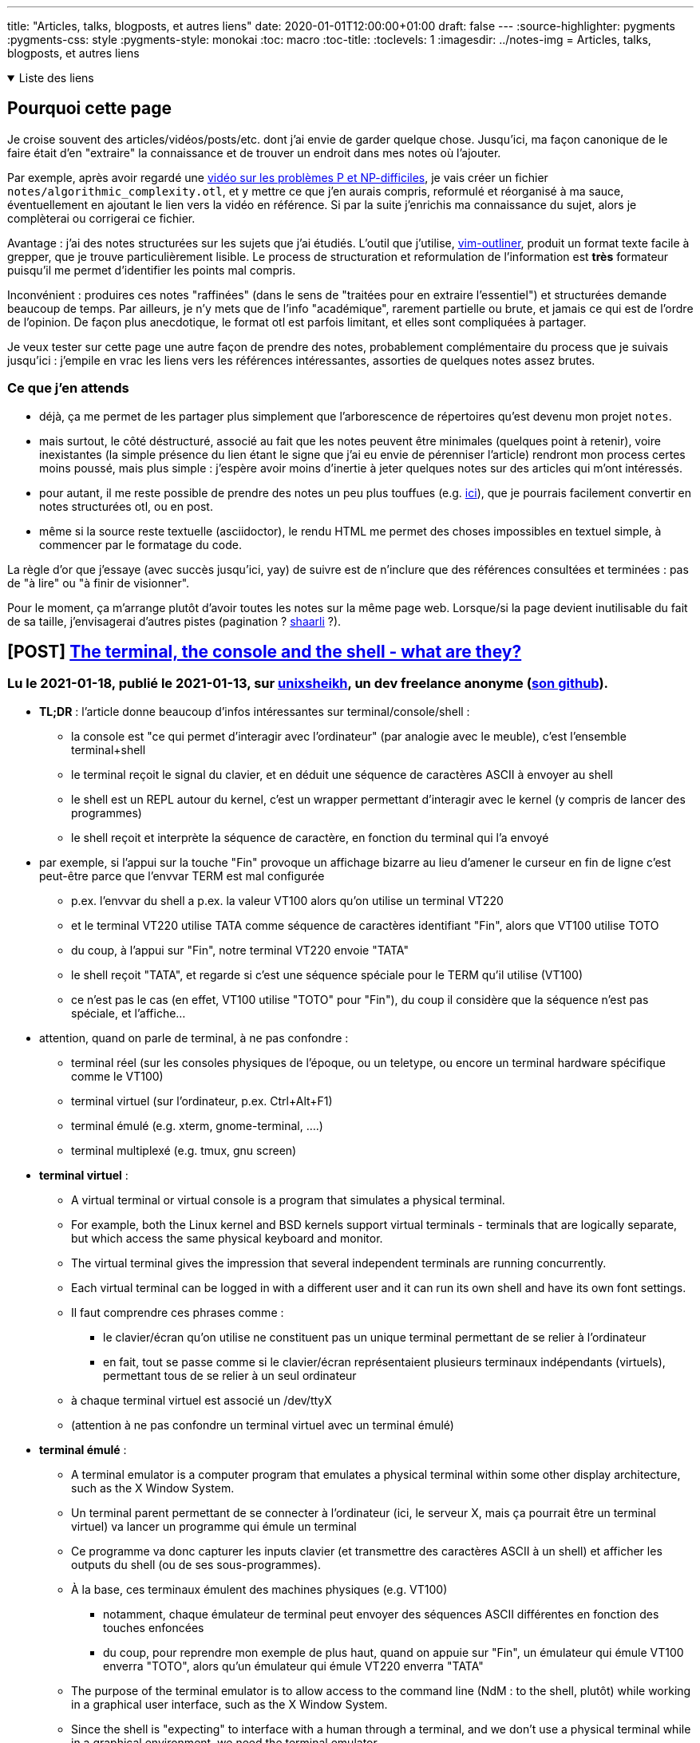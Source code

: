 ---
title: "Articles, talks, blogposts, et autres liens"
date: 2020-01-01T12:00:00+01:00
draft: false
---
:source-highlighter: pygments
:pygments-css: style
:pygments-style: monokai
:toc: macro
:toc-title: 
:toclevels: 1
:imagesdir: ../notes-img
= Articles, talks, blogposts, et autres liens

+++ <details open><summary> +++
Liste des liens
+++ </summary><div> +++

toc::[]

+++ </div></details> +++

== Pourquoi cette page

Je croise souvent des articles/vidéos/posts/etc. dont j'ai envie de garder quelque chose. Jusqu'ici, ma façon canonique de le faire était d'en "extraire" la connaissance et de trouver un endroit dans mes notes où l'ajouter.

Par exemple, après avoir regardé une <<video-sur-P-egal-NP,vidéo sur les problèmes P et NP-difficiles>>, je vais créer un fichier `notes/algorithmic_complexity.otl`, et y mettre ce que j'en aurais compris, reformulé et réorganisé à ma sauce, éventuellement en ajoutant le lien vers la vidéo en référence. Si par la suite j'enrichis ma connaissance du sujet, alors je complèterai ou corrigerai ce fichier.

Avantage : j'ai des notes structurées sur les sujets que j'ai étudiés. L'outil que j'utilise, https://www.vim.org/scripts/script.php?script_id=3515[vim-outliner], produit un format texte facile à grepper, que je trouve particulièrement lisible. Le process de structuration et reformulation de l'information est *très* formateur puisqu'il me permet d'identifier les points mal compris.

Inconvénient : produires ces notes "raffinées" (dans le sens de "traitées pour en extraire l'essentiel") et structurées demande beaucoup de temps. Par ailleurs, je n'y mets que de l'info "académique", rarement partielle ou brute, et jamais ce qui est de l'ordre de l'opinion. De façon plus anecdotique, le format otl est parfois limitant, et elles sont compliquées à partager.

Je veux tester sur cette page une autre façon de prendre des notes, probablement complémentaire du process que je suivais jusqu'ici : j'empile en vrac les liens vers les références intéressantes, assorties de quelques notes assez brutes.

=== Ce que j'en attends

* déjà, ça me permet de les partager plus simplement que l'arborescence de répertoires qu'est devenu mon projet `notes`.
* mais surtout, le côté déstructuré, associé au fait que les notes peuvent être minimales (quelques point à retenir), voire inexistantes (la simple présence du lien étant le signe que j'ai eu envie de pérenniser l'article) rendront mon process certes moins poussé, mais plus simple : j'espère avoir moins d'inertie à jeter quelques notes sur des articles qui m'ont intéressés.
* pour autant, il me reste possible de prendre des notes un peu plus touffues (e.g. <<liens-avec-des-notes-un-peu-touffues,ici>>), que je pourrais facilement convertir en notes structurées otl, ou en post.
* même si la source reste textuelle (asciidoctor), le rendu HTML me permet des choses impossibles en textuel simple, à commencer par le formatage du code.

La règle d'or que j'essaye (avec succès jusqu'ici, yay) de suivre est de n'inclure que des références consultées et terminées : pas de "à lire" ou "à finir de visionner".

Pour le moment, ça m'arrange plutôt d'avoir toutes les notes sur la même page web. Lorsque/si la page devient inutilisable du fait de sa taille, j'envisagerai d'autres pistes (pagination ? https://sebsauvage.net/wiki/doku.php?id=php:shaarli[shaarli] ?).



== [POST] http://unixsheikh.com/articles/the-terminal-the-console-and-the-shell-what-are-they.html[The terminal, the console and the shell - what are they?]

=== Lu le 2021-01-18, publié le 2021-01-13, sur http://unixsheikh.com/about.html[unixsheikh], un dev freelance anonyme (https://github.com/unixsheikh[son github]).

* *TL;DR* : l'article donne beaucoup d'infos intéressantes sur terminal/console/shell :
** la console est "ce qui permet d'interagir avec l'ordinateur" (par analogie avec le meuble), c'est l'ensemble terminal+shell
** le terminal reçoit le signal du clavier, et en déduit une séquence de caractères ASCII à envoyer au shell
** le shell est un REPL autour du kernel, c'est un wrapper permettant d'interagir avec le kernel (y compris de lancer des programmes)
** le shell reçoit et interprète la séquence de caractère, en fonction du terminal qui l'a envoyé
* par exemple, si l'appui sur la touche "Fin" provoque un affichage bizarre au lieu d'amener le curseur en fin de ligne c'est peut-être parce que l'envvar TERM est mal configurée
** p.ex. l'envvar du shell a p.ex. la valeur VT100 alors qu'on utilise un terminal VT220
** et le terminal VT220 utilise TATA comme séquence de caractères identifiant "Fin", alors que VT100 utilise TOTO
** du coup, à l'appui sur "Fin", notre terminal VT220 envoie "TATA"
** le shell reçoit "TATA", et regarde si c'est une séquence spéciale pour le TERM qu'il utilise (VT100)
** ce n'est pas le cas (en effet, VT100 utilise "TOTO" pour "Fin"), du coup il considère que la séquence n'est pas spéciale, et l'affiche...
* attention, quand on parle de terminal, à ne pas confondre :
** terminal réel (sur les consoles physiques de l'époque, ou un teletype, ou encore un terminal hardware spécifique comme le VT100)
** terminal virtuel (sur l'ordinateur, p.ex. Ctrl+Alt+F1)
** terminal émulé (e.g. xterm, gnome-terminal, ....)
** terminal multiplexé (e.g. tmux, gnu screen)
* *terminal virtuel* :
** A virtual terminal or virtual console is a program that simulates a physical terminal.
** For example, both the Linux kernel and BSD kernels support virtual terminals - terminals that are logically separate, but which access the same physical keyboard and monitor.
** The virtual terminal gives the impression that several independent terminals are running concurrently. 
** Each virtual terminal can be logged in with a different user and it can run its own shell and have its own font settings.
** Il faut comprendre ces phrases comme :
*** le clavier/écran qu'on utilise ne constituent pas un unique terminal permettant de se relier à l'ordinateur
*** en fait, tout se passe comme si le clavier/écran représentaient plusieurs terminaux indépendants (virtuels), permettant tous de se relier à un seul ordinateur
** à chaque terminal virtuel est associé un /dev/ttyX
** (attention à ne pas confondre un terminal virtuel avec un terminal émulé)
* *terminal émulé* :
** A terminal emulator is a computer program that emulates a physical terminal within some other display architecture, such as the X Window System.
** Un terminal parent permettant de se connecter à l'ordinateur (ici, le serveur X, mais ça pourrait être un terminal virtuel) va lancer un programme qui émule un terminal
** Ce programme va donc capturer les inputs clavier (et transmettre des caractères ASCII à un shell) et afficher les outputs du shell (ou de ses sous-programmes).
** À la base, ces terminaux émulent des machines physiques (e.g. VT100)
*** notamment, chaque émulateur de terminal peut envoyer des séquences ASCII différentes en fonction des touches enfoncées
*** du coup, pour reprendre mon exemple de plus haut, quand on appuie sur "Fin", un émulateur qui émule VT100 enverra "TOTO", alors qu'un émulateur qui émule VT220 enverra "TATA"
** The purpose of the terminal emulator is to allow access to the command line (NdM : to the shell, plutôt) while working in a graphical user interface, such as the X Window System.
** Since the shell is "expecting" to interface with a human through a terminal, and we don't use a physical terminal while in a graphical environment, we need the terminal emulator.
** Ma compréhension est qu'un émulateur de terminal donné peut émuler plusieurs terminaux (dit autrement, il peut associer plusieurs séquences ASCII différentes à la touche "Fin")
** Il est important de comprendre qu'un émulateur de terminal est un programme GRAPHIQUE (car il émule la sortie vidéo du terminal, et donne accès à une console)
* *l'envvar `TERM`* :
** The environment variable TERM tells applications the name of a terminal description to read from the terminfo database (see man terminfo).
** Each description consists of a number of named capabilities which tell applications what to send to control the terminal.
** For example, the cup capability contains the escape sequence used to move the cursor up.
** Ma compréhension : grâce à TERM, une application sait que si elle reçoit "TOTO", il faut qu'elle bouge le curseur en fin de ligne.
* *ansi escape code* :
** The terminal interprets these ANSI sequences as commands, rather than text to display verbatim.
** An escape sequence is a combination of characters that has a meaning other than the literal characters contained therein.
** ANSI sequences were introduced in the 1970s to replace vendor-specific sequences
** Although hardware text terminals have become increasingly rare in the 21st century, the relevance of the ANSI standard persists
** because a great majority of terminal emulators and command consoles interpret at least a portion of the ANSI standard.
** [The VT100] was one of the first terminals to support ANSI escape codes for cursor control and other tasks, and added a number of extended codes for special features like controlling the status lights on the keyboard.
** This led to rapid uptake of the ANSI standard, becoming the de facto standard for terminal emulators.
** sur la https://en.wikipedia.org/wiki/ANSI_escape_code[page wikipedia] :
*** séquence ANSI = séquence d'octets particulière contrôlant le terminal (e.g. la couleur du curseur)
*** the relevance of the ANSI standard persists because a great majority of terminal emulators and command consoles interpret at least a portion of the ANSI standard
* *shell* :
** The operating system is the interface between the user and the hardware.
** A shell process is the program that prompts you for input, takes your commands, and runs them for you.
** It is a computer program that serves as a command-line interpreter. The shell implements a read-eval-print loop (REPL).
** The most generic sense of the term "shell" means any program that users employ to type commands.
** You enter commands at this input prompt and the shell acts as a "command interpreter".
** The shell takes each command and passes it to the operating system kernel to handle.
** The shell then parses the result of this action back to the terminal.
** The shell is both an interactive command language and a scripting language, and is used by the operating system to control the execution of the system using shell scripts.
** The shell exposes the operating system's services to a human user or other programs.
** The shell knows nothing about displaying characters on the monitor or about handling input keystroke codes from the keyboard - that is up to the hardware and software that is implementing the terminal.
*** C'est un keypoint important pour comprendre ce qu'est un terminal, et la différence entre terminal et shell.
*** Derrière, console = terminal + shell

== [POST] https://google.github.io/eng-practices/review/reviewer/[How to do a code review]

=== Lu le 2021-01-04, publié le 2020-??-??, sur https://google.github.io/eng-practices/[Google's Engineering Practices documentation]

* *TL;DR* :
** ce groupe de 6 pages contient les bonnes pratiques à suivre lorsqu'on fait de la revue de code, en tant que reviewer
** il existe également https://google.github.io/eng-practices/review/developer/[l'équivalent en tant que reviewee]
** il n'y a que 6 courtes pages, très faciles à lire, et contenant des conseils très concrets -> ne pas hésiter à y revenir (d'ailleurs, je vais les mettre dans mes références)
* https://google.github.io/eng-practices/review/reviewer/standard.html[The Standard of Code Review] = la page la plus intéressante, remplie de conseils concrets :
** _The primary purpose of code review is to make sure that the overall code health of Google’s code base is improving over time._ (NdM : j'ai un objectif supplémentaire = m'améliorer/aider le reviewee à s'améliorer ; cf. la section _Mentoring_).
** trade-off entre être très picky, mais ne jamais faire avancer le schmilblick, ou être trop lâche, et dégrader la qualité
** _In general, reviewers should favor approving a CL once it is in a state where it definitely improves the overall code health of the system being worked on, even if the CL isn’t perfect._
** _A key point here is that there is no such thing as “perfect” code—there is only better code. Reviewers should not require the author to polish every tiny piece of a CL before granting approval._
** _A CL that, as a whole, improves the maintainability, readability, and understandability of the system shouldn’t be delayed for days or weeks because it isn’t “perfect.”_
** _Reviewers should always feel free to leave comments expressing that something could be better, but if it’s not very important, prefix it with something like “Nit: “ to let the author know that it’s just a point of polish that they could choose to ignore._
** Principles :
*** _Technical facts and data overrule opinions and personal preferences._
*** _On matters of style, the style guide is the absolute authority._
*** _Aspects of software design are almost never a pure style issue or just a personal preference. They are based on underlying principles and should be weighed on those principles, not simply by personal opinion_
** _Don’t let a CL [=ChangeList] sit around because the author and the reviewer can’t come to an agreement._
* https://google.github.io/eng-practices/review/reviewer/looking-for.html[What to look for in a code review]
** Design
** Functionality
** Complexity
** Tests
** Naming
** Comments
** Style
** Consistency
** Every Line : _Look at every line of code that you have been assigned to review. [...] If it’s too hard for you to read the code and this is slowing down the review, then you should let the developer know that and wait for them to clarify it before you try to review it._
** Good Things : _If you see something nice in the CL, tell the developer, especially when they addressed one of your comments in a great way._
** Le summary de la page donne de nouveau des conseils très concrets et très intéresssants.
* https://google.github.io/eng-practices/review/reviewer/navigate.html[Navigating a CL in review]
** Does the change make sense? Does it have a good description?
** Look at the most important part of the change first. Is it well-designed overall?
** Look at the rest of the CL in an appropriate sequence.
** _If the CL is too large for you to figure out which parts are the major parts, ask the developer what you should look at first, or ask them to split up the CL into multiple CLs._
** _If you see some major design problems with this part of the CL, you should send those comments immediately, even if you don’t have time to review the rest of the CL right now._
* https://google.github.io/eng-practices/review/reviewer/speed.html[Speed of Code Reviews]
** TL;DR : avoir un process de code-review trop lent est très impactant pour l'équipe.
** _One business day is the maximum time it should take to respond to a code review request (i.e. first thing the next morning)._
** On parle bien du temps entre le moment où un dev soumet une PR, et le moment où il obtient des retours (et non du temps entre le moment où la PR est soumise, et le moment où elle est mergée)
** _It is important that reviewers spend enough time on review that they are certain their “LGTM” means “this code meets our standards.” However, individual responses should still ideally be fast._
** _If somebody sends you a code review that is so large you’re not sure when you will be able to have time to review it, your typical response should be to ask the developer to split the CL into several smaller CLs that build on each other,_
** note : le cas des urgences est un cas particulier, et https://google.github.io/eng-practices/review/emergencies.html#what[traité à part]
* https://google.github.io/eng-practices/review/reviewer/comments.html[How to write code review comments]
** Be kind.
** Explain your reasoning.
** Balance giving explicit directions with just pointing out problems and letting the developer decide.
** Encourage developers to simplify code or add code comments instead of just explaining the complexity to you.
** _Explanations written only in the code review tool are not helpful to future code readers._
* https://google.github.io/eng-practices/review/reviewer/pushback.html[Handling pushback in code reviews]
** TL;DR : échanger en bonne intelligence, ne pas retarder le cleanup.
** une façon de lutter contre les râleries "ta revue est trop stricte", c'est de les faire *rapidement*



== [POST] https://mropert.github.io/2019/01/07/copy_swap_20_years/[Copy and Swap, 20 years later]

=== Lu le 2020-12-23, publié le 2019-01-07, sur le https://mropert.github.io/about/[blog de Mathieu ROPERT], dev C++, notamment contributeur de conan package manager

* *TL;DR* : une intéressante présentation de l'idiome Copy-and-Swap, et du fait que c'est un trade-off où on gagne la robustesse (et la simplicité) en perdant (un peu) de la performance.
* Contexte = la Rule of Three (et plus tard Rule of Five, pour tenir compte de la move-semantic) implique :
** constructeur = laisse l'objet dans un état utilisable
** on peut copier proprement un objet
** on peut le détruire, et la destruction cleane proprement les états
+
[quote]
____
Copy/move constructors, copy/move assignment operators and destructors are the key part objects’ lifecycle. +
If one is wrong, users will get dangling references, leaks, double deletes and other unsavoury things. +
And of course they need to do that without leaking anything if an exception occurs.
____
+
** (NdM : la quote s'applique aux objets qui gèrent des ressources)
** En pratique, on ne peut pas toujours suivre la Rule of Zero, et il faut parfois gérer explicitement les membres (e.g. si on implémente une classe de type string, il faut gérer le buffer accueillant la string) ; dans ce cas, il faut respecter la Rule Of Five.
+
[quote]
____
Some operations like construction and assignment are quite similar so we would prefer to write one by calling the other (again reuse reduces the amount of code to review)
____
+
* L'idiome *Copy-and-Swap* :
** _Write a destructor that deletes any owned resource._
** _Write a copy constructor that duplicates any owned resource and takes ownership of it._
** _Write a non-throwing swap() function that will exchange the contents of two containers by swapping the internal bits._
** _Write the copy-assignment operator by making a temporary copy of the source object, then swap the copy with this._
+
[source,cpp]
----
T& operator=(const T& rhs)
{
  T tmp(rhs);  // pas d'impact si exception ici
  swap(tmp);  // non-throwing
  return *this;
}
----
+
* À quoi sert cet idiome ?
** à s'assurer d'être robuste aux exceptions dans l'implémentation du copy-assignment operator :
+
[quote]
____
Copy-assignment is usually the trickiest one to write since it must delete existing content, insert a copy of the source objects and survive if an exception is thrown somewhere in the process.
____
+
** L'intérêt : le swap ne peut pas throw + la construction a lieu dans un objet temporaire, détruit en fin de scope -> ce code, pourtant simple, est robuste aux exceptions.
** (et l'idiome a un frère-jumeau pour le move-assignment operator)
* keypoint de l'article : *l'idiome Copy-and-Swap est un TRADE-OFF* dans lequel on échange la robustesse+simplicité contre la performance !
* Problème n°1 = la copy-construction va systématiquement faire une heap-allocation, alors qu'on n'en a pas forcément eu besoin :
**  heap-allocation systématique, car la classe gère des ressources (sans quoi on n'aurait pas besoin de suivre la rule of five)
** exemple : si la classe T est une classe gérant un array de `int` (un genre de vector<`int`>)
** si elle contient actuellement 5 ints
** si on essaye de lui copy-assigner un T contenant 5 autres `int`
** alors en pratique, on n'a PAS besoin d'une allocation dynamique, vu qu'il suffit de remplacer les 5 ints précédents par les 5 nouveaux ints
** or, avec le Copy-And-Swap, on va créer un objet temporaire (avec la heap-allocation qui va avec) quoi qu'il arrive.
* Problème n°2 = on sur-utilise les ressources, puisqu'il faut stocker 3 fois les états de l'objet. Pour reprendre mon exemple avec le tableau de 5 ints, à un moment donné, on stocke en RAM :
** les 5 ints du T rhs depuis lequel on copy-assign
** les 5 ints que le T contient AVANT la copy-assignation
** les 5 ints du T temporaire que l'on vient de construire
** Alors qu'en pratique, seuls les deux premiers sont indispensables.
* si on veut conserver la strong exception guarantee, ce trade-off est inévitable :
+
[quote]
____
The reason is that to offer strong exception guarantee, there is no way around it. +
There must be a temporary copy done first that we can simply delete if something goes wrong without touching the existing collection.
____
+
* L'article propose une implémentation alternative pour remédier à ces problèmes, mais d'une part elle est bien bien plus complexe, et d'autre part elle n'est pas générique (elle dépend du conteneur sous-jacent).

== [POST] https://blog.doist.com/decision-making-flat-organization/[No Kings: How Do You Make Good Decisions Efficiently in a Flat Organization?]

=== Lu le 2020-12-22, pas de date de publication dans l'article, mais probablement publié le 2019-05-?? d'après le code-source de la page, sur le https://blog.doist.com/[blog de doist.com], une boîte vendant des apps orientées productivité.


* l'article est une discussion autour d'une https://tools.ietf.org/html/rfc7282[RFC de l'IETF] très intéressante exposant leur process de prise de décision. Les présentes notes annotent les deux ressources.
* TL;DR :
** les compromis sont pas toujours bons (tractations, capitulation, ...)
** il y a deux types de désaccord : bloquant ou "je peux vivre avec", à traiter différemment (ça fait
** c'est ok d'avancer avec une solution qui ne satisfait pas tout le monde, tant que l'insatisfaction est "j'aurais pas fait ça mais je peux vivre avec"
** Coming to consensus by looking for objections,  (plutôt que de voter, p.ex.)
** tracking open issues,  (pour savoir si oui ou non il y a consensus)
** using hums as the start of discussions  (technique rigolote, mais n'a pas une valeur mirobolante à mes yeux)
* quelques citations de l'article :
** _“Not the best choice” versus fundamental flaws feedback_
** _Once everyone can live with a given solution, you’ve reached rough consensus, even if there are outstanding objections._
* Face à une proposition, il y a deux types de désaccods :
** bloquant (e.g. il y a un défaut fatal dans le design)
** "j'aurais pas fait comme ça mais je peux vivre avec"
* c'est ok d'avancer avec une solution qui ne satisfait pas tout le monde, tant que l'insatisfaction est "j'aurais pas fait ça mais je peux vivre avec"
* Les compromis ne sont pas toujours une bonne chose :
** tractations = j'accepte tes remarques si tu acceptes les miennes
** capitulation = j'abandonne la défense de mes idées par flemme ou fatigue
* NdM : mon interprétation = deux types de "granularité", quand on recherche le consensus :
** il faut ABSOLUMENT qu'on atteigne le degré maximal de qualité
** il faut avancer, et le fait que la solution retenue n'est pas optimale n'est pas critique
* quelques citations de la RFC :
** _Any finding of rough consensus needs, at some level, to provide a reasoned explanation to the person(s) raising the issue of why their concern is not going to be accommodated._
** _A good outcome is for the objector to understand the decision taken and accept the outcome, even though their particular issue is not being accommodated in the final product._
** _we come to consensus by looking at the open issues and not counting heads (aka pas de vote)_
** One hundred people for and five people against might not be rough consensus [...] If there is a minority of folks who have a valid technical objection, that objection must be dealt with before consensus can be declared. It's the existence of the unaddressed open issue, not the number of people, which is determinative in judging consensus.
** _Coming to consensus is not the goal in itself.  Coming to consensus is what we do during our processes to arrive at the best solution.  In particular, "declaring" consensus is not an end goal.  Attempts to declare consensus at the end of a discussion just for the sake of being able to say that there is consensus often get us back into the voting mentality that we're trying to avoid._
** Five people for and one hundred people against might still be rough consensus.
* technique du humming = prendre la température de la pièce (par opposition au vote) ; sert surtout à choisir comment commencer la discussion :
** _Sometimes, the hum will make it clear that choice "foo" has a significant amount more support than choice "bar", and it is therefore likely easier to start the discussion by saying, "OK, 'foo' seems to have quite a bit of support.  Let's have the people that think 'foo' is a bad idea come up and tell us why it is problematic." [...] All that the hum does is give the chair a starting point_
** _The advantage of the hum (par rapport au vote) is that it makes it perfectly clear that the chair is simply figuring out the direction of the conversation._
* Ce process n'est pas sans inconvénient : _When we decide that a discussion is too factious and opt to simply go with a majority, it creates more polarized arguments in the future_

== [VIDEO] https://www.youtube.com/watch?v=NH1Tta7purM[CppCon 2017: Carl Cook “When a Microsecond Is an Eternity: High Performance Trading Systems in C++”]

=== Vue le 2020-12-??, publiée le 2017-10-08 sur https://cppcon.org/[Cppcon] = The C{plus}{plus}+ Conference

* TL;DR = une revue du mindset à avoir + quelques techniques pour le high-frequency trading
* https://isocpp.org/blog/tag/sg14[ISO SG14] = the GameDev & low latency ISO C++ working group
* https://www.investopedia.com/terms/m/marketmaker.asp[Electronic market making] :
+
[quote]
____

A market maker (MM) is a firm or individual who actively quotes two-sided markets in a security, providing bids and offers (known as asks) along with the market size of each. +
+
For instance, a market maker in XYZ stock may provide a quote of $10.00-$10.05, 100x500. This means that they bid (they will buy) 100 shares for $10.00 and also offer (they will sell) 500 shares at $10.05. Other market participants may then buy (lift the offer) from the MM at $10.05 or sell to them (hit the bid) at $10.00. Market makers provide liquidity and depth to markets and profit from the difference in the bid-ask spread. 
____
+
* 07:00 avoir une petite stdev est plus important qu'améliorer la médiane
* 10:00 hyperthreading = plutôt négatif car moins de cache dispo, donc plus de latence
* 12:00 exemples de modifs de code qui améliorent la latence
* 20:00 supprimer une branche (branchless)
* 32:00 `inline` = ne sert qu'à dire "ne râle pas s'il y a plusieurs définitions de cette fonction". Pour réellement inliner, il faut plutôt utiliser les attributs non-standards de gcc/clang
* 48:00 profiling (=regarder ce que fait le code) est différent de benchmarking (=regarder combien de temps met le code pour s‹exécuter). Une fois qu'on a amélioré le profiling, il faut toujours remesurer le benchmarking pour vérifier qu'on a bien amélioré le temps d'exécution.
* 50:00 comment benchmarker des systèmes aussi précis qui s'exécutent sur qqs centaines de nanosecondes ? Avec un Switch externe.

== [VIDEO] https://www.youtube.com/watch?v=w0sz5WbS5AM[KEYNOTE: What Everyone Should Know About How Amazing Compilers Are - Matt Godbolt C++ on Sea 2019]

=== Vue le 2020-09-01, publié le 2019-02-15 sur https://cpponsea.uk/[C{plus}{plus} on sea] = conférence C{plus}{plus}

* TL;DR = une revue d'optimisations chouettes des compilos, et quelques guidelines pour tirer parti au mieux de leurs optimisations
* Compiler awesome at math :
** 20:05  si j'essaye d'être futé À TORT, le compilo est capable de s'en rendre compte et de me corriger
** 21:05  il vaut mieux essayer d'être explicite sur l'intention que j'ai, pour que le compilo puisse trouver la meilleure façon de le faire
** 21:20  trust the compiler to do the right thing, don't try to be clever
* Compiler awesome at vectorization :
** 30:20  version lisible de la vectorization effectuée par le compilateur
** 31:05  le même algo implémenté "correctement" (i.e. de façon idiomatique)
** 33:10  le compilo N'EST PAS CAPABLE (sur x86-64, en tout cas) de vectoriser la somme des carrés d'un vector de char -> il vaut mieux rester à des ints !
** 34:25  vu par un processeur, l'addition de flottants n'est pas commutative ou associative ! (alors que l'addition d'entiers l'est). C'est à cause de la précision relative des flottants : la précision d'un flottant dépend de sa valeur (cf. https://fabiensanglard.net/floating_point_visually_explained/)
* Compiler awesome at control-flow
* Compiler awesome at architectural tricks :
** 41:30  clang reconnaît qu'on essaye de compter les bits, et utilise l'instruction dédiée
** 44:30  idem pour le fait de changer d'endianness
** 45:00  comparaison futée pour savoir si un caractère appartient à un jeu donné
* Compilers slightly less awesome at reading minds :
** 49:20  si on utilise une fonction qui n'est pas visible par le compilo (e.g. pas dans l'unite de compilation), il ne pourra pas optimiser
** 50:30  on peut tout de même donner de l'info au compilo via `[[gnu::pure]]` pour dire que la fonction est pure -> il retrouve la possibilité d'opitmiser
** 51:40  en plus de la vtable, les fonctions virtuelles EMPÊCHENT les compilos de savoir quels sont les effets des fonctions, et donc de les optimiser (car une fonction virtuelle peut... faire n'importe quoi)
** 53:20  wow, inline virtual function ! "au cas où" la fonction appelée est bien la fonction qui m'intéresse, on l'optimise !!
** 55:00  le compilo peut pas optimiser, car il peut pas vérifier que mTotal n'overlappe pas avec le vector lu. Juste changer le type suffit à aider.
* 58:00 conclusion :
** compilers are cleverer than we are + assembly isn't THAT scary
** trust your compiler
** don't compromise readability
** attention à l'aliasing (si le compilo n'est pas capable de prouver l'absence d'aliasing, il ne pourra pas optimiser)
** attention à la visibilité des fonctions (il faut que le compilo puisse inspecter pour optimiser)

=== Lu le 2020-08-28, publié le 2020-08-16 sur le https://pankajraghav.com/[blog de Pankaj SARATHY], un dev C++ / python / embarqué (_an electrical power engineer turned software developer_)


== [POST] https://pankajraghav.com/2020/08/16/RVO.html[But I was helping the compiler!]

=== Lu le 2020-08-28, publié le 2020-08-16 sur le https://pankajraghav.com/[blog de Pankaj SARATHY], un dev C++ / python / embarqué (_an electrical power engineer turned software developer_)

* TL;DR : ne pas faire de move explicite quand la NRVO se débrouille très bien toute seule
* Je note deux analogies que j'aime bien car très "visuelles" :
** un document papier que détient un collègue, sur lequel je dois travailler :
*** passage par copie = j'en fais une photocopie, et il garde l'original
*** (NdM) passage par référence = je le lui emprunte pour travailler, et le lui rend quand j'ai fini
*** move = quand il a définitivement fini de travailler avec, il me le donne
** j'ai une bouteille que je veux remplir, et c'est quelqu'un d'autre qui a le robinet :
*** pas de (N)RVO : avec son robinet, il remplit une bouteille "temporaire", que je transvase plus tard dans ma bouteille
*** avec (N)RVO : je lui donne ma bouteille, qu'il peut remplir avec son robinet
*** la bouteille est la zone mémoire destinée à accueillir l'objet


== [POST] http://codefol.io/posts/urban-legend-of-the-10x-developer/[The Urban Legend of the 10X Developer]

=== Lu le 2020-08-??, sur http://codefol.io/ , blog d'un dev anonyme (surtout ruby)

* l'article a un point de vue intéressant sur le mythe du dev 10x
* pas de recherche et de donnée formelle sur le sujet
* sujet difficile à quantifier de toutes façons
* lien avec la façon dont l'organisation soutient le dev : _A lot of stories of 10X developers have their roots in “well supported by the company” situations._
* point de vue pragmatique (que j'incline à partager) sur la rareté des dev 10x :
+
[quote]
____
That’s not to say that “anybody could be one.” I think actual “solid, ordinary” developers who can do good work on many different types of projects are rare and underrated. But they’re not magic unicorns. They’re about as rare as good plumbers, good mechanics or good doctors. You wouldn’t expect to find one every time you hire a professional. But you’d also expect to be able to find one with some time, work and patience. They may already be booked solid, of course.
____

== [COURS] https://www.supinfo.com/cours/2ADS/chapitres/05-programmation-dynamique[Programmation dynamique]

=== Lu le 2020-07-28, c'est pas très clair quand le cours a été publié. Fait partie d'un https://www.supinfo.com/cours/2ADS[cours d'algorithmique à Supinfo], présenté par https://www.supinfo.com/fr/News0870864f-e0af-4ba1-b2ff-d488f356ef03.aspx[Laurent GODEFROY], enseignant là-bas.

* présentation propre de la programmation dynamique, avec notamment deux très bons exemples (rendu de monnaie et sac-à-dos)
* fait écho au cours d'Erik DEMAINE annoté plus bas
* conditions d'application de la programmation dynamique :
** problème découpable en sous-problèmes discrets
** le problème a une _optimal substructure_ : la combinaison de solutions optimales à des sous-problèmes doit donner naissance à une solution optimale au problème global
** NdM : j'ajoute "les sous-problèmes se recouvrent" (sans quoi inutile de faire de la prog dynamique, on peut faire un classique divide-and-conquer)
* programmation dynamique =
** expression du problème sous forme d'une relation de récurrence  <- c'est la partie difficile
** condition d'arrêt
** memoization
* inconvénients de l'approche bottom-up = on peut se retrouver à calculer des valeurs intermédiaires inutiles (elles ne nous servent pas pour la solution)
* inconvénients de l'approche top-down = on peut se retrouver à faire une trop grosse récursion, et à exploser la callstack (en revanche, on ne calcule que ce qui sert réelement)
* la partie difficile est d'exprimer le problème sous forme d'une relation de récurrence. Par exemple celle pour le sac-à-dos est issue de ces considérations :
** Les objets ont un poids `wi` et une valeur `vi`.
** on récurse sur l'indice `i` de l'objet parmi les `N` objets (en partant de la fin du tableau des objets).
** la donnée pertinente est `V[i][w]` = le valeur maximale qu'on peut transporter dans un sac de capacité `w`, en ne considérant que les `i` premiers objets. Elle est issue de la combinaison optimale des `i` premiers objets dans le tableau (ce sont les objets "restants", vu qu'on a commencé à la fin du tableau)
** notamment, la relation de récurrence indique que lorsqu'on traite l'objet `i`, on retient le MAX entre :
*** `vi + V[i-1][w-wi]` = la valeur optimale si ON METS l'objet `i` dans le sac
*** `V[i-1][w]` = la valeur optimale si ON NE METS PAS l'objet `i` dans le sac
** en quelque sorte, ce max "choisit" si on mets ou non l'objet `i` dans le sac, en supposant connue la façon optimale d'agencer les `i-1` objets précédents dans un sac (de poids `w` ou `w-wi`).
** et c'est ce qu'on veut au plus haut niveau : `V[N][W]` choisit si on mets le dernier objet (d'indice `N`) dans le sac de poids `W`, en supposant connue la meillere façon de mettre les `N-1` objets dans un sac de capacité `W` (si on ne retient pas l'objet `N`) ou de capacité `W-wn` (si on retient l'objet `N`)
* à noter qu'il est plus simple de commencer par exprimer la relation de récurrence et l'algo en supposant que ce qui nous intéressent c'est la VALEUR recherchée, et pas la façon dont elle est construite :
** dans le cadre du rendu de monnaie, commencer par se limiter à rechercher le nombre de pièces minimal
** dans le cadre du sac à dos, commencer par se limiter à rechercher la valeur maximale
** dans le cadre de Bellman-Ford, commencer par rechercher le poids du plus court chemin
* complexité pour le problème du sac-à-dos :
** à noter que lorsque la complexité algorithmique dépend d'une *VALEUR* plutôt que d'une *TAILLE*, on l'exprime sous forme du nombre de bits de sa représentation, i.e. `complexité_VALEUR = log2(VALEUR)`
** ici, l'approche bottom-up avec deux boucles imbriquées montre que la complexité est en `N.W` où `N` est le nombre d'objets, et `W` la capacité du sac-à-dos
** *MAIS* comme la capacité est une valeur, on utilise son nombre de bits : `W = 2 ^ log2(W) = 2 ^ complexité_W`, et la complexité de l'algo est en fait exponentielle en la taille de `W`

== [VIDEO] https://ocw.mit.edu/courses/electrical-engineering-and-computer-science/6-006-introduction-to-algorithms-fall-2011/lecture-videos/lecture-1-algorithmic-thinking-peak-finding/[Lecture 1: Algorithmic Thinking, Peak Finding]

=== Visionnée le 2020-07-08, cours publiée le 2013-01-13 mais semble mur https://www.youtube.com/channel/UCEBb1b_L6zDS3xTUrIALZOw[la chaîne MIT OpenCourseWare] (mais semble plutôt correspondre à un cours présenté en 2011) , présenté par Srini DEVADAS, professeur au MIT. La vidéo fait partie de la série de cours https://ocw.mit.edu/courses/electrical-engineering-and-computer-science/6-006-introduction-to-algorithms-fall-2011/[Introduction to Algorithms].

==== oveview

* 16:15 définition du problème 1D
* 18:43 algo naïf en O(n) = parcours linéaire du tableau
* 24:40 algo efficace en O(logn), détaillé ci-dessous
* 33:35 étude de la complexité 1D
* 36:15 définition du problème 2D
* 37:20 algo naïf en O(n²) = greedy ascent
* 45:00 algo efficace... mais incorrect !
* 47:00 algo efficace et correct divide-and-conquer en O(m x logn), détaillé ci-dessous
* 51:20 étude de la complexité 2D

==== objectif = trouver un peak

* définition d'un peak ⛰ = une cellule supérieure ou égale à ses voisines
* la définition reste vraie sur un bord, une cellule peut être un peak même si elle a moins de voisines que les autres cellules
* en 2D, on parle d'une 4-connexité : les voisines sont les 4 cellules au nord, sud, est et ouest

==== algo proposé en 1D

* 1. on prend la cellule au milieu du tableau, cellule pivot *P*, on regarde son voisin de gauche et son voisin de droite :
+
++++
<div class="linear-graph"><table><tr>
    <td                       > &nbsp; </td>
    <td                       > &nbsp; </td>
    <td                       > &nbsp; </td>
    <td                       > &nbsp; </td>
    <td                       > &nbsp; </td>
    <td class="bg-darkorange" > ?      </td>
    <td class="bg-royalblue"  > P      </td>
    <td class="bg-darkorange" > ?      </td>
    <td                       > &nbsp; </td>
    <td                       > &nbsp; </td>
    <td                       > &nbsp; </td>
    <td                       > &nbsp; </td>
    <td                       > &nbsp; </td>
</tr> </table> </div>
++++
+
** si les deux voisins sont inférieurs, on a trouvé notre peak \o/
** si les deux voisins sont supérieurs, on jette une moitié au hasard (y compris la cellule pivot), et on garde l'autre moitié
** si seul l'un des voisins est supérieur, on jette toutes les cellules de la moitié *DU CÔTÉ INFÉRIEUR* (y compris la cellule pivot), et on garde l'autre moitié
* 2. on recommence à l'étape 1 avec ce nouveau sous-tableau :
+
++++
<div class="linear-graph"><table><tr>
    <td                       > &nbsp; </td>
    <td class="bg-darkorange" > ?      </td>
    <td class="bg-royalblue"  > P      </td>
    <td class="bg-darkorange" > ?      </td>
    <td                       > &nbsp; </td>
    <td                       > &nbsp; </td>
    <td class="bg-grey"       > ✘      </td>
    <td class="bg-grey"       > ✘      </td>
    <td class="bg-grey"       > ✘      </td>
    <td class="bg-grey"       > ✘      </td>
    <td class="bg-grey"       > ✘      </td>
    <td class="bg-grey"       > ✘      </td>
    <td class="bg-grey"       > ✘      </td>
</tr> </table> </div>
++++
+
* 3. si on n'a pas arrêté avant, quand il ne reste plus qu'une cellule dans le sous-tableau, c'est forcément un peak
+
++++
<div class="linear-graph"><table><tr>
    <td class="bg-grey"       > ✘      </td>
    <td class="bg-grey"       > ✘      </td>
    <td class="bg-grey"       > ✘      </td>
    <td class="bg-grey"       > ✘      </td>
    <td class="bg-green"      > ⛰       </td>
    <td class="bg-grey"       > ✘      </td>
    <td class="bg-grey"       > ✘      </td>
    <td class="bg-grey"       > ✘      </td>
    <td class="bg-grey"       > ✘      </td>
    <td class="bg-grey"       > ✘      </td>
    <td class="bg-grey"       > ✘      </td>
    <td class="bg-grey"       > ✘      </td>
    <td class="bg-grey"       > ✘      </td>
</tr> </table> </div>
++++

==== Pourquoi l'algo 1D fonctionne

Ça repose sur la relation entre le MAX local à un sous-tableau, et le peak ⛰.

* constat n°1 = tout sous-tableau du tableau 1D donné en entrée contient une cellule MAX sur le sous-tableau (il peut y en avoir plusieurs en cas d'égalité, ça ne change rien)
* constat n°2 = quel que soit le sous-tableau extrait du tableau donné en entrée, tout MAX du sous-tableau est forcément un peak recherché, *À CONDITION* qu'il ne soit pas sur un bord du sous-tableau
** considérons le sous-tableau suivant :
+
++++
<div class="linear-graph"><table><tr>
    <td                       > &nbsp; </td>
    <td                       > &nbsp; </td>
    <td class="bg-royalblue"  > &nbsp; </td>
    <td class="bg-royalblue"  > &nbsp; </td>
    <td class="bg-royalblue"  > &nbsp; </td>
    <td class="bg-royalblue"  > &nbsp; </td>
    <td class="bg-royalblue"  > &nbsp; </td>
    <td class="bg-royalblue"  > &nbsp; </td>
    <td                       > &nbsp; </td>
    <td                       > &nbsp; </td>
    <td                       > &nbsp; </td>
    <td                       > &nbsp; </td>
    <td                       > &nbsp; </td>
</tr> </table> </div>
++++
+
** toute cellule MAX du sous-tableau est (par définition) supérieure ou égale à ses deux voisines, à condition que celles-ci soient aussi dans le sous-tableau. Dans ce cas, le MAX est un peak.
** et cette condition est vérifiée si la cellule MAX n'est pas au bord du sous-tableau. Ci-dessous, si le MAX est l'une des cellules vertes, c'est un peak :
+
++++
<div class="linear-graph"><table><tr>
    <td                       > &nbsp; </td>
    <td                       > &nbsp; </td>
    <td class="bg-darkorange" > ?      </td>
    <td class="bg-green"      > ✔      </td>
    <td class="bg-green"      > ✔      </td>
    <td class="bg-green"      > ✔      </td>
    <td class="bg-green"      > ✔      </td>
    <td class="bg-darkorange" > ?      </td>
    <td                       > &nbsp; </td>
    <td                       > &nbsp; </td>
    <td                       > &nbsp; </td>
    <td                       > &nbsp; </td>
    <td                       > &nbsp; </td>
</tr> </table> </div>
++++
+
** si le sous-tableau est collé au bord de son tableau parent, vue la définition du peak sur le bord, la cellule de bord du tableau sera également un peak si c'est un MAX : la seule cellule litigieuse qui reste est celle sur le bord du sous-tableau, et au MILIEU du tableau parent :
+
++++
<div class="linear-graph"><table><tr>
    <td class="bg-green"      > ✔      </td>
    <td class="bg-green"      > ✔      </td>
    <td class="bg-green"      > ✔      </td>
    <td class="bg-green"      > ✔      </td>
    <td class="bg-green"      > ✔      </td>
    <td class="bg-darkorange" > ?      </td>
    <td                       > &nbsp; </td>
    <td                       > &nbsp; </td>
    <td                       > &nbsp; </td>
    <td                       > &nbsp; </td>
    <td                       > &nbsp; </td>
    <td                       > &nbsp; </td>
    <td                       > &nbsp; </td>
</tr> </table> </div>
++++
+
* si le MAX du sous-tableau est sur la cellule orange ci-dessus, on ne peut rien dire en l'état :
** il se peut que ce ne soit pas un peak, si sa voisine de droite lui est supérieure :
+
++++
<div class="linear-graph"><table><tr>
    <td class="bg-green"      > ✔      </td>
    <td class="bg-green"      > ✔      </td>
    <td class="bg-green"      > ✔      </td>
    <td class="bg-green"      > ✔      </td>
    <td class="bg-green"      > ✔      </td>
    <td class="bg-red"        > 3      </td>
    <td                       > 8 </td>
    <td                       > &nbsp; </td>
    <td                       > &nbsp; </td>
    <td                       > &nbsp; </td>
    <td                       > &nbsp; </td>
    <td                       > &nbsp; </td>
    <td                       > &nbsp; </td>
</tr> </table> </div>
++++
+
** mais il se peut que ce soit un peak, si sa voisine de droite lui est inférieure :
+
++++
<div class="linear-graph"><table><tr>
    <td class="bg-green"      > ✔      </td>
    <td class="bg-green"      > ✔      </td>
    <td class="bg-green"      > ✔      </td>
    <td class="bg-green"      > ✔      </td>
    <td class="bg-green"      > ✔      </td>
    <td class="bg-green"      > 8      </td>
    <td                       > 3 </td>
    <td                       > &nbsp; </td>
    <td                       > &nbsp; </td>
    <td                       > &nbsp; </td>
    <td                       > &nbsp; </td>
    <td                       > &nbsp; </td>
    <td                       > &nbsp; </td>
</tr> </table> </div>
++++
+
** constat n°3 = dit autrement, tout MAX d'un sous-tableau quelconque est forcément un peak recherché si et seulement si la dernière cellule du sous-tableau est supérieure à sa première voisine en dehors du sous-tableau :
+
++++
<div class="linear-graph"><table><tr>
    <td class="bg-green"      > ✔      </td>
    <td class="bg-green"      > ✔      </td>
    <td class="bg-green"      > ✔      </td>
    <td class="bg-green"      > ✔      </td>
    <td class="bg-green"      > ✔      </td>
    <td class="bg-green"      > GROS      </td>
    <td                       > petit </td>
    <td                       > &nbsp; </td>
    <td                       > &nbsp; </td>
    <td                       > &nbsp; </td>
    <td                       > &nbsp; </td>
    <td                       > &nbsp; </td>
    <td                       > &nbsp; </td>
</tr> </table> </div>
++++
+
* ainsi, en choisissant le sous-tableau de sorte que sa dernière cellule soit supérieure à sa voisine hors du sous-tableau, trouver le max global d'un sous-tableau quelconque permet de trouver un peak du tableau complet donné en entrée
* à partir de ces constats, l'idée de l'algo va être de choisir des sous-tableaux de plus en plus petits, par rapport à une cellule pivot :
** lorsqu'on évalue la cellule pivot, pour garantir la propriété nécessaire, on choisit de conserver le sous-tableau (gauche ou droite) de sorte que la cellule pivot (qui sera donc la voisine de la cellule extrême du sous-tableau) soit INFÉRIEURE à sa voisine dans le sous-tableau
** ainsi, à chaque étape, on garantit que le MAX du sous-tableau retenu sera bien un PEAK du tableau 1D donné en entrée
** si on ne s'est pas arrêté avant, lorsque notre sous-tableau n'a plus qu'une seule cellule, c'est forcément son maximum global, et donc le peak recherché
** CQFD :-)

==== algo proposé en 2D

* 1. on prend la colonne au milieu du tableau, colonne pivot P :
+
++++
<div class="linear-graph"><table>
    <tr>
        <td> &nbsp; </td> <td> &nbsp; </td> <td> &nbsp; </td> <td> &nbsp; </td> <td> &nbsp; </td> <td> &nbsp; </td>
        <td class="bg-royalblue"  > P      </td>
        <td> &nbsp; </td> <td> &nbsp; </td> <td> &nbsp; </td> <td> &nbsp; </td> <td> &nbsp; </td> <td> &nbsp; </td>
    </tr>
    <tr>
        <td> &nbsp; </td> <td> &nbsp; </td> <td> &nbsp; </td> <td> &nbsp; </td> <td> &nbsp; </td> <td> &nbsp; </td>
        <td class="bg-royalblue"  > P      </td>
        <td> &nbsp; </td> <td> &nbsp; </td> <td> &nbsp; </td> <td> &nbsp; </td> <td> &nbsp; </td> <td> &nbsp; </td>
    </tr>
    <tr>
        <td> &nbsp; </td> <td> &nbsp; </td> <td> &nbsp; </td> <td> &nbsp; </td> <td> &nbsp; </td> <td> &nbsp; </td>
        <td class="bg-royalblue"  > P      </td>
        <td> &nbsp; </td> <td> &nbsp; </td> <td> &nbsp; </td> <td> &nbsp; </td> <td> &nbsp; </td> <td> &nbsp; </td>
    </tr>
    <tr>
        <td> &nbsp; </td> <td> &nbsp; </td> <td> &nbsp; </td> <td> &nbsp; </td> <td> &nbsp; </td> <td> &nbsp; </td>
        <td class="bg-royalblue"  > P      </td>
        <td> &nbsp; </td> <td> &nbsp; </td> <td> &nbsp; </td> <td> &nbsp; </td> <td> &nbsp; </td> <td> &nbsp; </td>
    </tr>
</table> </div>
++++
+
* 2. on la parcourt entièrement pour trouver sa cellule maximale ↑
+
++++
<div class="linear-graph"><table>
    <tr>
        <td> &nbsp; </td> <td> &nbsp; </td> <td> &nbsp; </td> <td> &nbsp; </td> <td> &nbsp; </td> <td> &nbsp; </td>
        <td class="bg-grey"  > &nbsp      </td>
        <td> &nbsp; </td> <td> &nbsp; </td> <td> &nbsp; </td> <td> &nbsp; </td> <td> &nbsp; </td> <td> &nbsp; </td>
    </tr>
    <tr>
        <td> &nbsp; </td> <td> &nbsp; </td> <td> &nbsp; </td> <td> &nbsp; </td> <td> &nbsp; </td> <td> &nbsp; </td>
        <td class="bg-royalblue"  > ↑      </td>
        <td> &nbsp; </td> <td> &nbsp; </td> <td> &nbsp; </td> <td> &nbsp; </td> <td> &nbsp; </td> <td> &nbsp; </td>
    </tr>
    <tr>
        <td> &nbsp; </td> <td> &nbsp; </td> <td> &nbsp; </td> <td> &nbsp; </td> <td> &nbsp; </td> <td> &nbsp; </td>
        <td class="bg-grey"  > &nbsp      </td>
        <td> &nbsp; </td> <td> &nbsp; </td> <td> &nbsp; </td> <td> &nbsp; </td> <td> &nbsp; </td> <td> &nbsp; </td>
    </tr>
    <tr>
        <td> &nbsp; </td> <td> &nbsp; </td> <td> &nbsp; </td> <td> &nbsp; </td> <td> &nbsp; </td> <td> &nbsp; </td>
        <td class="bg-grey"  > &nbsp      </td>
        <td> &nbsp; </td> <td> &nbsp; </td> <td> &nbsp; </td> <td> &nbsp; </td> <td> &nbsp; </td> <td> &nbsp; </td>
    </tr>
</table> </div>
++++
+
* 3. on regarde les voisins de gauche et de droite de la cellule maximale ↑ :
+
++++
<div class="linear-graph"><table>
    <tr>
        <td> &nbsp; </td> <td> &nbsp; </td> <td> &nbsp; </td> <td> &nbsp; </td> <td> &nbsp; </td> <td> &nbsp; </td>
        <td class="bg-grey"  > &nbsp      </td>
        <td> &nbsp; </td> <td> &nbsp; </td> <td> &nbsp; </td> <td> &nbsp; </td> <td> &nbsp; </td> <td> &nbsp; </td>
    </tr>
    <tr>
        <td> &nbsp; </td> <td> &nbsp; </td> <td> &nbsp; </td> <td> &nbsp; </td> <td> &nbsp; </td>
        <td class="bg-darkorange"> &nbsp; </td>
        <td class="bg-royalblue"  > ↑      </td>
        <td class="bg-darkorange"> &nbsp; </td>
        <td> &nbsp; </td> <td> &nbsp; </td> <td> &nbsp; </td> <td> &nbsp; </td> <td> &nbsp; </td>
    </tr>
    <tr>
        <td> &nbsp; </td> <td> &nbsp; </td> <td> &nbsp; </td> <td> &nbsp; </td> <td> &nbsp; </td> <td> &nbsp; </td>
        <td class="bg-grey"  > &nbsp      </td>
        <td> &nbsp; </td> <td> &nbsp; </td> <td> &nbsp; </td> <td> &nbsp; </td> <td> &nbsp; </td> <td> &nbsp; </td>
    </tr>
    <tr>
        <td> &nbsp; </td> <td> &nbsp; </td> <td> &nbsp; </td> <td> &nbsp; </td> <td> &nbsp; </td> <td> &nbsp; </td>
        <td class="bg-grey"  > &nbsp      </td>
        <td> &nbsp; </td> <td> &nbsp; </td> <td> &nbsp; </td> <td> &nbsp; </td> <td> &nbsp; </td> <td> &nbsp; </td>
    </tr>
</table> </div>
++++
+
** si les deux voisins sont inférieurs, on a trouvé notre peak \o/
** si les deux voisins sont supérieurs, on jette une moitié des colonnes au hasard (y compris la colonne pivot), et on garde l'autre moitié des colonnes
** si seul l'un des voisins est supérieur, on jette toutes les colonnes de la moitié *DU CÔTÉ INFÉRIEUR* (y compris la colonne pivot), et on garde l'autre moitié des colonnes
* 4. on recommence à l'étape 1 avec ce nouveau sous-tableau :
+
++++
<div class="linear-graph"><table>
    <tr>
        <td> &nbsp; </td> <td> &nbsp; </td> <td> &nbsp; </td>
        <td class="bg-royalblue"> P </td>
        <td> &nbsp; </td> <td> &nbsp; </td>
        <td class="bg-grey"> ✘ </td> <td class="bg-grey"> ✘ </td> <td class="bg-grey"> ✘ </td> <td class="bg-grey"> ✘ </td> <td class="bg-grey"> ✘ </td> <td class="bg-grey"> ✘ </td> <td class="bg-grey"> ✘ </td>
    </tr>
    <tr>
        <td> &nbsp; </td> <td> &nbsp; </td> <td> &nbsp; </td>
        <td class="bg-royalblue"> P </td>
        <td> &nbsp; </td> <td> &nbsp; </td>
        <td class="bg-grey"> ✘ </td> <td class="bg-grey"> ✘ </td> <td class="bg-grey"> ✘ </td> <td class="bg-grey"> ✘ </td> <td class="bg-grey"> ✘ </td> <td class="bg-grey"> ✘ </td> <td class="bg-grey"> ✘ </td>
    </tr>
    <tr>
        <td> &nbsp; </td> <td> &nbsp; </td> <td> &nbsp; </td>
        <td class="bg-royalblue"> P </td>
        <td> &nbsp; </td> <td> &nbsp; </td>
        <td class="bg-grey"> ✘ </td> <td class="bg-grey"> ✘ </td> <td class="bg-grey"> ✘ </td> <td class="bg-grey"> ✘ </td> <td class="bg-grey"> ✘ </td> <td class="bg-grey"> ✘ </td> <td class="bg-grey"> ✘ </td>
    </tr>
    <tr>
        <td> &nbsp; </td> <td> &nbsp; </td> <td> &nbsp; </td>
        <td class="bg-royalblue"> P </td>
        <td> &nbsp; </td> <td> &nbsp; </td>
        <td class="bg-grey"> ✘ </td> <td class="bg-grey"> ✘ </td> <td class="bg-grey"> ✘ </td> <td class="bg-grey"> ✘ </td> <td class="bg-grey"> ✘ </td> <td class="bg-grey"> ✘ </td> <td class="bg-grey"> ✘ </td>
    </tr>
</table> </div>
++++
+
* 5. si on n'a pas arrêté avant, quand il ne reste plus qu'une colonne, son max est forcément un peak
+
++++
<div class="linear-graph"><table>
    <tr>
        <td class="bg-grey"> ✘ </td> <td class="bg-grey"> ✘ </td> <td class="bg-grey"> ✘ </td> <td class="bg-grey"> ✘ </td>
        <td class="bg-grey"> ✘ </td>
        <td class="bg-grey"> ✘ </td> <td class="bg-grey"> ✘ </td> <td class="bg-grey"> ✘ </td> <td class="bg-grey"> ✘ </td> <td class="bg-grey"> ✘ </td> <td class="bg-grey"> ✘ </td> <td class="bg-grey"> ✘ </td> <td class="bg-grey"> ✘ </td>
    </tr>
    <tr>
        <td class="bg-grey"> ✘ </td> <td class="bg-grey"> ✘ </td> <td class="bg-grey"> ✘ </td> <td class="bg-grey"> ✘ </td>
        <td class="bg-grey"> ✘ </td>
        <td class="bg-grey"> ✘ </td> <td class="bg-grey"> ✘ </td> <td class="bg-grey"> ✘ </td> <td class="bg-grey"> ✘ </td> <td class="bg-grey"> ✘ </td> <td class="bg-grey"> ✘ </td> <td class="bg-grey"> ✘ </td> <td class="bg-grey"> ✘ </td>
    </tr>
    <tr>
        <td class="bg-grey"> ✘ </td> <td class="bg-grey"> ✘ </td> <td class="bg-grey"> ✘ </td> <td class="bg-grey"> ✘ </td>
        <td class="bg-green"> ⛰ </td>
        <td class="bg-grey"> ✘ </td> <td class="bg-grey"> ✘ </td> <td class="bg-grey"> ✘ </td> <td class="bg-grey"> ✘ </td> <td class="bg-grey"> ✘ </td> <td class="bg-grey"> ✘ </td> <td class="bg-grey"> ✘ </td> <td class="bg-grey"> ✘ </td>
    </tr>
    <tr>
        <td class="bg-grey"> ✘ </td> <td class="bg-grey"> ✘ </td> <td class="bg-grey"> ✘ </td> <td class="bg-grey"> ✘ </td>
        <td class="bg-grey"> ✘ </td>
        <td class="bg-grey"> ✘ </td> <td class="bg-grey"> ✘ </td> <td class="bg-grey"> ✘ </td> <td class="bg-grey"> ✘ </td> <td class="bg-grey"> ✘ </td> <td class="bg-grey"> ✘ </td> <td class="bg-grey"> ✘ </td> <td class="bg-grey"> ✘ </td>
    </tr>
</table> </div>
++++

==== Pourquoi l'algo 2D fonctionne

* pour les mêmes raisons qu'en 1D : on construit à chaque étape un sous-ensemble (un subset de colonnes) tel que tout MAX sur ce sous-ensemble est aussi un peak de la matrice 2D complète
* comme précédemment, presque tout MAX sur le sous-ensemble est en fait *DÉJÀ* un peak de la matrice 2D complète :
** c'est le cas *À COUP SÛR* si le MAX n'est pas sur la colonne adjacente à la colonne pivot
** c'est *PEUT-ÊTRE* le cas si le MAX est sur la colonne A, adjacente à la colonne pivot
** pour que ce soit le cas dans cette dernière situation, il faut que toute cellule MAX sur la colonne A soit supérieure à sa voisine sur la colonne pivot
* rechercher la plus grande cellule de la colonne pivot, et choisir de garder les colonnes du côté supérieur à celle-ci garantit que cette propriété est vraie :
** en effet, par définition, la plus grande cellule de la colonne pivot est supériere à toutes les autres cellules de la colonne pivot :
+
++++
<div class="linear-graph"><table>
    <tr>
        <td> &nbsp; </td> <td> &nbsp; </td> <td> &nbsp; </td> <td> &nbsp; </td> <td> &nbsp; </td> <td> &nbsp; </td>
        <td class="bg-grey"  > <      </td>
        <td> &nbsp; </td> <td> &nbsp; </td> <td> &nbsp; </td> <td> &nbsp; </td> <td> &nbsp; </td> <td> &nbsp; </td>
    </tr>
    <tr>
        <td> &nbsp; </td> <td> &nbsp; </td> <td> &nbsp; </td> <td> &nbsp; </td> <td> &nbsp; </td>
        <td class="bg-darkorange"> &nbsp; </td>
        <td class="bg-royalblue"  > ↑      </td>
        <td class="bg-darkorange"> &nbsp; </td>
        <td> &nbsp; </td> <td> &nbsp; </td> <td> &nbsp; </td> <td> &nbsp; </td> <td> &nbsp; </td>
    </tr>
    <tr>
        <td> &nbsp; </td> <td> &nbsp; </td> <td> &nbsp; </td> <td> &nbsp; </td> <td> &nbsp; </td> <td> &nbsp; </td>
        <td class="bg-grey"  > <      </td>
        <td> &nbsp; </td> <td> &nbsp; </td> <td> &nbsp; </td> <td> &nbsp; </td> <td> &nbsp; </td> <td> &nbsp; </td>
    </tr>
    <tr>
        <td> &nbsp; </td> <td> &nbsp; </td> <td> &nbsp; </td> <td> &nbsp; </td> <td> &nbsp; </td> <td> &nbsp; </td>
        <td class="bg-grey"  > <      </td>
        <td> &nbsp; </td> <td> &nbsp; </td> <td> &nbsp; </td> <td> &nbsp; </td> <td> &nbsp; </td> <td> &nbsp; </td>
    </tr>
</table> </div>
++++
+
** et comme on ne garde que les colonnes du côté où la voisine (marquée `>` ci-dessous) est *plus grande* que la plus grande cellule de la colonne pivot, toutes les cellules de la colonne pivot lui sont inférieures :
+
++++
<div class="linear-graph"><table>
    <tr>
        <td> &nbsp; </td> <td> &nbsp; </td> <td> &nbsp; </td> <td> &nbsp; </td> <td> &nbsp; </td> <td> &nbsp; </td>
        <td class="bg-grey"  > <      </td>
        <td> &nbsp; </td> <td> &nbsp; </td> <td> &nbsp; </td> <td> &nbsp; </td> <td> &nbsp; </td> <td> &nbsp; </td>
    </tr>
    <tr>
        <td> &nbsp; </td> <td> &nbsp; </td> <td> &nbsp; </td> <td> &nbsp; </td> <td> &nbsp; </td>
        <td class="bg-darkorange"> > </td>
        <td class="bg-grey"  > <      </td>
        <td> &nbsp; </td>
        <td> &nbsp; </td> <td> &nbsp; </td> <td> &nbsp; </td> <td> &nbsp; </td> <td> &nbsp; </td>
    </tr>
    <tr>
        <td> &nbsp; </td> <td> &nbsp; </td> <td> &nbsp; </td> <td> &nbsp; </td> <td> &nbsp; </td> <td> &nbsp; </td>
        <td class="bg-grey"  > <      </td>
        <td> &nbsp; </td> <td> &nbsp; </td> <td> &nbsp; </td> <td> &nbsp; </td> <td> &nbsp; </td> <td> &nbsp; </td>
    </tr>
    <tr>
        <td> &nbsp; </td> <td> &nbsp; </td> <td> &nbsp; </td> <td> &nbsp; </td> <td> &nbsp; </td> <td> &nbsp; </td>
        <td class="bg-grey"  > <      </td>
        <td> &nbsp; </td> <td> &nbsp; </td> <td> &nbsp; </td> <td> &nbsp; </td> <td> &nbsp; </td> <td> &nbsp; </td>
    </tr>
</table> </div>
++++
+
** ... et cette voisine sera elle-même inférieure ou égale au MAX (noté `M` ci-dessous) du subset de colonnes (rappel : on s'intéresse au cas où ce MAX est située sur la colonne adjacente à la colonne pivot). Donc par transitivité, en construisant le subset de colonnes tel que décrit, même s'il est situé sur la "mauvaise" colonne, le MAX `M` sera forcément supérieur a sa voisine sur la colonne pivot :
+
++++
<div class="linear-graph"><table>
    <tr>
        <td> &nbsp; </td> <td> &nbsp; </td> <td> &nbsp; </td> <td> &nbsp; </td> <td> &nbsp; </td>
        <td class="bg-grey"  > <      </td>
        <td class="bg-grey"  > &nbsp;      </td>
        <td> &nbsp; </td> <td> &nbsp; </td> <td> &nbsp; </td> <td> &nbsp; </td> <td> &nbsp; </td> <td> &nbsp; </td>
    </tr>
    <tr>
        <td> &nbsp; </td> <td> &nbsp; </td> <td> &nbsp; </td> <td> &nbsp; </td> <td> &nbsp; </td>
        <td class="bg-darkorange"> < </td>
        <td class="bg-grey"  > &nbsp;      </td>
        <td> &nbsp; </td>
        <td> &nbsp; </td> <td> &nbsp; </td> <td> &nbsp; </td> <td> &nbsp; </td> <td> &nbsp; </td>
    </tr>
    <tr>
        <td> &nbsp; </td> <td> &nbsp; </td> <td> &nbsp; </td> <td> &nbsp; </td> <td> &nbsp; </td>
        <td class="bg-grey"  > <      </td>
        <td class="bg-grey"  > &nbsp;      </td>
        <td> &nbsp; </td> <td> &nbsp; </td> <td> &nbsp; </td> <td> &nbsp; </td> <td> &nbsp; </td> <td> &nbsp; </td>
    </tr>
    <tr>
        <td> &nbsp; </td> <td> &nbsp; </td> <td> &nbsp; </td> <td> &nbsp; </td> <td> &nbsp; </td>
        <td class="bg-green"  > M      </td>
        <td class="bg-grey"  > <      </td>
        <td> &nbsp; </td> <td> &nbsp; </td> <td> &nbsp; </td> <td> &nbsp; </td> <td> &nbsp; </td> <td> &nbsp; </td>
    </tr>
</table> </div>
++++
+
** donc le MAX `M` de cette colonne adjacente est également un peak ⛰ de la matrice 2D complète, CQFD
* dans ce qui précède, attention à ne pas confondre :
** le peak ⛰  (qui porte sur toute la matrice 2D initiale) = une cellule supérieure à ses 4 voisines, ce qu'on recherche
** la plus grande cellule de la colonne pivot (qui porte juste sur les cellules de la colonne pivot)
** le MAX du subset des colonnes (qui porte juste sur une partie des colonnes de la matrice 2D initiale)

==== greedy algo en 2D
* on trouvera forcément un peak local...
* ...si on n'a pas de pot, on parcourera tout le tableau ou presque avant de le trouver → O(N*M)

== [ARTICLE] https://lucumr.pocoo.org/2020/1/1/async-pressure/[I'm not feeling the async pressure]

=== Lu le 2020-07-07, publié le 2020-01-01 par https://lucumr.pocoo.org/about/[Armin RONACHER], co-leader de http://www.pocoo.org/[pocoo], un groupe de dev open-source bossant sur des projets comme sphinx, flask, werkzeug, ou encore pygments.

* point de vocabulaire = confusion (qui semble assumée) entre back pressure et back pressure management :
** back pressure = resistance that opposes the flow of data through a system
** back pressure management = moyen de faire en sorte que la back pressure ne pose pas problème
** dans l'article (et https://github.com/aio-libs/aiohttp/issues/1368[ailleurs]), on peut lire des choses comme _this library doesn't have back pressure_, mais il faut lire _this library doesn't have back pressure MANAGEMENT_
* exemple pris = la gestion des bagages dans un aéroport :
** quand on veut faire voyager des bagages, on les mets (= produits) dans un container
** lorsqu'un container est plein, il est alors chargé (= consommé) dans un avion
** backpressure = quid si de nouveaux bagages arrivent alors qu'on n'a plus de containers de disponibles à charger ?
* les 3 stratégies possibles (cf. les notes précédentes ci-dessous) :
** buffering = on garde le bagage de côté, et on attend qu'un nouveau container vide arrive
** dropping = on brûle discrètement le bagage en trop sur le côté de l'aéroport
** control the producer = on avertit l'aéroport de ne plus accepter de nouveau bagage
* pourquoi l'async a changé les choses ? quelle différence avec le code synchrone (multi-threadé) qu'on utilisait avant pour faire de l'IO bloquant ?
** exemple donné avec un echo server
** en asyncio : le serveur accepte toutes les connexions, y compris quand il ne pourra pas les traiter : mais si le write buffer est plein, la lib va bufferiser indéfiniment
** en synchrone : lorsque le pool de threads capable d'accepter une connexion est vide (tous les threads sont occupés), la connexion va être mise en attente / refusée
* à noter qu'on peut très bien accepter plus que ce qu'on peut traiter, pour être sûr d'avoir toujours de quoi traiter : si on n'a que 50 connexions BDD possibles (ou 50 threads dans le pool), on peut accpeter 200 requêtes (4 x plus), une partie va attendre un peu, mais les threads/connexions seront exploitées à fond
* la "bonne" façon de faire selon l'auteur :
** le service doit être capable de connaître son état : "prêt à traiter" ou "surchargé, je ne traiterai pas une prochaine requête"
** si une requête arrive alors que le service est surchargé, on retourne 503 (éventuellement, en indiquant dans combien de temps réessayer avec le header `retry-after`)
** en gros : plutôt que d'essayer de répondre à toute requête qu'on nous passe (et c'est niveau OS que ça va bloquer), on faile early si on voit qu'on est surchargé
* cas du streaming :
** ce qui est exposé ci-dessus marche bien pour des patterns de type request→response, mais pour des patterns de type stream c'est plus compliqué
** normalement, https://en.wikipedia.org/wiki/Transmission_Control_Protocol#Flow_control[il y a du control-flow intégré dans TCP], mais en pratique, des mécanismes de flow-control custom sont souvent implémentés par dessus. Par exemple, en HTTP2, plusieurs streams peuvent être multiplexés sur une seule connexion TCP, d'où le besoin d'un mécanisme custom de flow-control.
** MAIS le fait que le mécanisme de flow-control de TCP soit plutôt invisible (en effet, il n'est pas accessible via l'API socket) est *DANGEREUX* : le dev PEUT faire comme si c'était transparent pour lui, alor qu'il FAUT qu'il prenne en compte le cas où il y a de la backpressure : lorsqu'on implémente un protocole de streaming, il FAUT qu'il soit bidirectionnel : du client vers le serveur pour envoyer les données *ET* du serveur vers le client pour réguler la vitesse
** et ça c'est pas trivial du tout !
* le problème (ne pas gérer la backpressure) est commun à plein de monde : go, rust, aiohttp, etc.

== [ARTICLE] https://medium.com/@jayphelps/backpressure-explained-the-flow-of-data-through-software-2350b3e77ce7[Backpressure explained — the resisted flow of data through software]

=== Lu le 2020-07-07, publié le 2019-02-01 sur https://medium.com/@jayphelps[la page medium de Jay PHELPS], dev google, ancien dev Netflix

* backpressure = résistance au flow
* cas typique = un producteur de message, et un consommateur de message, la backpressure apparaît lorsque le producteur produit plus vite que le consommateur ne consomme
* 3 stratégies pour y faire face :
** *buffering* = on accumule les messages en trop dans un buffer, en espérant pouvoir les dépiler lorsque le pic de charge sera passé. *inconvénient* = attention à ce que le buffer ne grossisse pas indéfiniment + quid si le buffer est plein ?
** *dropping* = on droppe les messages en trop. *inconvénient* = on perd des messages.
** *control the producer* (flow control) = on avertit le producteur qu'il va trop vite, et qu'il doit ralentir. La meilleure solution si elle est disponible. *inconvénient* = pas toujours réalisable + peut-être compliquée à implémenter.
* exemple (tiré de cet https://lucumr.pocoo.org/2020/1/1/async-pressure/[autre excellent article]) : la gestion des bagages dans un aéroport : quand on veut faire voyager des bagages, on les mets (= produits) dans un container. Lorsqu'ils sont pleins, chaque container est alors chargé (= consommé) dans un avion. Quid si de nouveaux bagages arrivent alors qu'on n'a plus de containers de disponibles à charger ?
** buffering = on garde le bagage de côté, et on attend qu'un nouveau container vide arrive
** dropping = on brûle discrètement le bagage en trop sur le côté de l'aéroport
** control the producer = on avertit l'aéroport de ne plus accepter de nouveau bagage

== [ARTICLE] https://eklitzke.org/crcs-vs-hash-functions[CRC vs hash functions]

=== Lu le 2020-06-26, publié le 2016-06-12 sur le https://eklitzke.org/[blog d'Evan KLITZKE] ex-dev über + dev bitcoin core

* CRC et hash functions semblent similaires : à partir d'une entrée quelconque, ils produisent une sortie "réduite" (checksum pour CRC, digest pour hash function), typiquement de 32 à 512 bits
* objectif de CRC = détecter les erreurs de transmission :
** mathématiquement, les 32bits-CRC de deux messages différents seront *obligatoirement* inégaux si la différence de message est < 32 bits, quel que soit le message.
** (ils seront *sans doute* inégaux même pour des différences plus importantes)
** Mais même si les CRC sont inégaux, ils peuvent être très similaires, et on s'en fiche : l'important c'est qu'on puisse dire "si les CRC sont différents, le message a été altéré"
* objectif de hash = ne pas être biaisé en fonction de l'entrée :
** deux messages différents *mais très proches* doivent produire des digest *aussi dissemblables* que deux messages différents *et très éloignés*
** dit autrement : étant donné deux digests différents, on ne doit pas être capables de dire si les messages initiaux étaient proches ou non (à la différence des CRC)
** une autre façon de voir ça : si on change un seul bit sur un message d'entrée, chaque bit de son digest doit avoir une chance sur deux d'être modifié


== [ARTICLE] https://eklitzke.org/how-tcp-sockets-work[How TCP Sockets Work]

=== Lu le 2020-06-25, publié le 2017-01-27 sur le https://eklitzke.org/[blog d'Evan KLITZKE] ex-dev über + dev bitcoin core

* TL;DR : explications de haut-niveau sur la stack TCP/IP Linux
* quand un paquet arrive, le kernel est soit notifié (interrupt), soit polle le NIC (= network interface) pour savoir qu'il y a un nouveau paquet
* le paquet est alors décodé, et attribué à une connexion TCP à partir de ip+port de source/destination
* son payload est copié dans le receive buffer de la socket, puis "réveille" un éventuel read/select qui bloquait jusqu'ici
* en userland, le process peut alors copier le contenu du receive buffer dans le buffer en userland (c'est ce que fait `read`, cf. `man 2 read`) -> le receive buffer en kernelspace est vidé par cette opération
* conséquence = si on appelle `read` trop rarement, le receive buffer peut grossir démesurément. Pour éviter ça, le kernel limite la taille du receive buffer... qui peut donc finir par être plein si on `read` trop rarement !
* en résumé, quand on appelle `read` :
** si le receive buffer est vide, `read` bloque jusqu'à ce qu'on ait des données
** si le receive buffer n'est pas vide, `read` retourne en copiant les données du receive buffer dans le userland buffer (éventuellement, partiellement si on n'en avait pas assez reçu)
** si le receive buffer est plein, tout envoi de paquet sur la socket sera refusé par la pile TCP/IP (`ACK` ne sera pas envoyé). C'est ue partie de la https://en.wikipedia.org/wiki/TCP_congestion_control[TCP congestion control] , déjà évoqué dans l'article https://robertovitillo.com/what-every-developer-should-know-about-tcp/[What every developer should know about TCP]
* (l'article détaille également le fonctionnement de `write`, je ne le reproduis pas ici)
* c'est le même principe pour write (je ne détaille pas ici), ainsi que pour une listen-socket (chargée de spawner d'autres sockets en réponse aux tentatives de connexion par des clients) : si elle n'`accept` pas assez vite, le kernel va refuser les nouvelles connexions.
* le mécanisme est donc similaire dans les 3 cas : `read` / `write` / `accept`, je l'illustre avec `read` :
** on a une queue = le receive buffer
** on a un producteur = les paquets reçus par la stack TCP/IP (resp. envoyés, ou les demandes de connexions)
** on a un consommateur = les appels à `read` (resp. `write` / `accept`) pour vider la queue
* si le consommateur ne consomme pas assez vite, le kernel bloque (refuse de recevoir/envoyer de nouveaux paquets, ou bien refuse les nouvelles connexions)


== [ARTICLE] https://cacm.acm.org/magazines/2013/2/160173-the-tail-at-scale/fulltext[The Tail at Scale]

=== Lu le 2020-05-21, publié le 2013-20-?? sur le https://research.google/[site présentant de google dédié à la recherche]

* TL;DR : article assez varié présentant les causes de latences dans le traitement des requêtes, et tout un tas de pistes pour y être robuste. Un point important : inutile de chercher à être _fault-free_ : mieux vaut être _fault-tolerant_.
* objectif = répondre en moins de 100 ms (quelques dizaines de ms pour le service de suggest du moteur de recherche de google)
* même de rares augmentations de la latence dégradent l'ensemble des requêtes : plutôt que de viser à un système *sans* latence, il faut concevoir un système pour répondre rapidement *même en présence* de latence occasionnelle : _latency tail-tolerant_
* causes de latence "individuelle" (i.e. sans prendre en compte le fait qu'une requête est un agrégat complexe d'agents et de sous-requêtes) :
** *compétition pour des ressources partagées localement* : temps CPU, cache, memory bandwidth, network bandwidth, ...
** *daemons* : peu consommateur _en moyenne_, mais lorsqu'ils se déclenchent, peuvent consommer des ressources _en burst_
** *compétition pour des ressources partagées globalement* : network switches, shared filesystems
** *maintenance automatiques* : e.g. passage du garbage collector d'un runtime (e.g. java)
** **queuing** : passage obligé dans une queue potentiellement déjà chargée
** **hardware power limit** : throttling automatique si le CPU chauffe trop
** **hardware garbage collection** : pour les SSD, il y a un GC hardware qui multiplie la latence par 100
** **hardware energy management** : latence nécessaire pour sortir d'un mode "économie d'énergie"
* même si on répartit les sous-requêtes sur différents sous-systèmes, la queue de la distribution va être limitante :
** leur approche est de regarder le 99ième percentile de temps de réponse (d'où le "tail")
** si les services répondent en 10 ms mais que le 99ième percentile répond en une seconde, une requête sur cent sera longue
** sur un service qui requête 100 sous-serveurs en parallèle, 63% des requêtes prendra plus d'une seconde (1 - 0.99^100)
** même si seule 1/10000 requête est lente, si on a besoin de 2000 sous-requêtes, alors 1 requêtes sur 5 (0.18 = 1 - 0.9999^2000) prendra plus d'une seconde
* comment diminuer cette latency-tail pour un composant donné ?
** prioriser les éléments d'une queue qui sont destinés à servir une requête qu'un utilisateur final attend (par opposition aux requêtes où c'est pas très grave si ça prend ponctuellement du temps, par exemple pour des tâches automatiques)
** autoriser la préemption des requêtes, pour éviter qu'une seule requête très lente bloque toutes celles derrière elle (en effet, celles-ci pourront préempter la requête lente au bout d'un moment)
** limiter l'impact des activités en tâche de fond (e.g. en ne les lançant que lorsque l'activité est faible)
** note : le caching est hors de propos ici, puisqu'il n'adresse pas le problème de la queue de la distribution (car les requêtes responsables de la queue de la latency-distribution ne sont pas cachées)
* étant donné qu'on ne pourra de toutes façons *pas* supprimer la latency-tail, comment réduire la sensibilité à celle-ci ?
** **hedged requests** :
*** profiter du fait que les serveurs soient répliqués en envoyant N fois la même requête en parallèle à différent serveur, en gardant la première réponse (et en discardant les suivantes)
*** pour ne pas surcharger le système inutilement, plutôt que de faire ça systématiquement, on ne le fait que lorsque la première requête met un peu de temps à répondre
*** en n'augmentant le volume des requêtes que de 2%, ils arrivent à réduire la latence du 99.9 percentile de 1800 ms à 74 ms !
** **tied requests** :
*** proglème des hedged requêtes = on est coincés entre Charybde (sursolliciter les serveurs de façon inutile) et Scylla (devoir attendre avant de déclencher les requêtes supplémentaires).
*** l'une des causes principales des variabilités de latences est le temps de queuing des serveurs : une fois la requête en cours en cours de traitement par le serveur, la variabilité n'est pas énorme.
*** du coup solution simple = le load balancer tient compte de l'encombrement des queues pour choisir le serveur
*** solution alternative = enqueuer plusieurs requêtes en parallèle dans plusieurs serveurs, et leur permettre de communiquer : quand un serveur commence à traiter une requête, il transmet aux autres serveurs un message d'annulation de leur requête équivalente.
*** encore une autre alternative = avant de faire une requête à un serveur, on le probe pour savoir s'il est occupé. Cette solution créée d'autres problèmes : l'occupation du serveur peut augmenter entre la probe et la requête, il peut-être difficile à un serveur de savoir s'il est occupé, et ça peut occasionner un pic de charge sur un serveur considéré comme le moins occupé.
* en temps normal, on essaye de partitionner le problème uniformément entre les ressources permettant de le résoudre. En pratique, d'une part les ressources ne répondent pas toutes de façon uniforme, et d'autre part une portion du problème peut prendre de l'importance *après* le partitionnement (e.g. si une recherche google se met à être à la mode). Pistes :
** **micro-partition** : si on a 10 serveurs, au lieu de partionner le problème en 10 morceaux, on le partitionne en 100, et chaque serveur en traite 10. Si l'une des micro-partitions  (on peut plus facilement redispatcher les micros-partitions si nécessaires)
** **selective replication** : répliquer dynamiquement les morceaux qui sont cause de surcharge, pour les faire traiter par plus de serveurs. Deux exemples :
*** sur 24h, en fonction des fuseaux horaires, la répartition des langues des requêtes change avec l'avancée des heures -> on adapte les documents servis en répliquant les langues les plus populaires à une heure dite
*** si un data-center en Asie est down, on réplique dynamiquement les documents de langues asiatiques sur un serveur nord-américain pour répondre aux requêtes
** **latency-induced probation** : on sort temporairement du flux un serveur qui semble occupé, par exemple par un autre job sur le serveur (paradoxalement, c'est donc en réduisant les ressources qu'on améliore la latence moyenne)
* dans les information retrieval systems , c'est plus important de renvoyer un bon résultat rapidement que de renvoyer le meilleur résultat lentement :
** **good enough** : de temps en temps, on n'attend pas que 100% des leaf-servers aient répondu, on se permet de répondre si une fraction suffisamment grande a déjà répondu, en supposant qu'il y a peu de chances que les réponses manquantes améliorent la réponse globale
** **canary requests** : un risque est qu'une requête particulière fasse emprunter un chemin de code buggé, qui fait planter TOUS les leaf servers d'un coup. Pour éviter ça, on envoie d'abord la requête à 1 ou 2 leaf-servers, et seulement s'ils répondent correctement, on envoie la requête à tout le monde.
* mutations : la latence sur les requêtes de mutation est plus simple à gérer :
** souvent les attentes sont moindres
** les mutations peuvent être effectuées **après** avoir répondu à l'utilisateur, donc sans se presser
** les services nécessitant des mutations peuvent être structurés pour être plus latency-tolerant
** lorsqu'on cherche à muter, souvent on utilise un algo (genre Lamport-Paxos) pour recueillir un consensus, et on n'a pas besoin de la queue de la distribution



== [ARTICLE] https://www.nngroup.com/articles/response-times-3-important-limits/[Response Times: The 3 Important Limits]

=== Lu le 2020-05-20, publié le 1993-01-01 (mis à jour en 2014 : l'article reste d'actualité) par Jakob NIELSEN, un spécialiste de l'UX sur le site du https://www.nngroup.com/[Nielsen Norman Group], supposément "World Leaders in Research-Based User Experience".

* 3 temps de réponses pertinents :
** < 100 ms = le système semble répondre instantanément, l'utilisateur a l'impression d'agir _directement_ sur les données
** < 1 seconde = l'utilisateur perd l'impression d'agir directement sur les données, mais le système n'interrompt pas le "flow of thoughts" de l'utilisateur
** < 10 secondes = le système interrompt le "flow of thoughts", mais est suffisamment réactif pour qu'on n'ait pas envie d'aller faire autre chose pendant qu'il mouline
** > 10 secondes = l'utilisateur va aller faire autre chose pendant que le système mouline -> il _faut_ lui donner un indicateur de "quand la tâche sera finie" (e.g. un indcateur de pourcentage restant, ou spinner)
* un peu plus de temps : https://www.nngroup.com/articles/powers-of-10-time-scales-in-ux/

== [POST] https://instagram-engineering.com/dismissing-python-garbage-collection-at-instagram-4dca40b29172[Dismissing Python Garbage Collection at Instagram]

=== Lu le 2020-05-20, publié le 2017-01-17 sur https://instagram-engineering.com/[le blog tech d'instagram]

* sur un serveur instagram = django avec un process master qui forke pour spawner des douzaines de sous-process
* lorsqu'un sous-process démarre, le RSS (resident set size) monte vite à 250 Mio, mais la fraction de la mémoire "partagée par les autres process" redescend vite à 140 Mio (ce qui montre que ~90 Mio sont devenus "propres au process forké" plutôt que "partagé avec le parent")
* COW = copy-on-write = les sous-process partagent leurs memory-frames avec leur process parent, jusqu'à ce que celle-ci soit modifié par l'un ou l'autre
* mais en python : même une lecture de variable modifie la memory frame (pour incrémenter le refcount) du coup, à la moindre lecture, le COW se déclenche (c'est en fait un ... COR = copy-on-read)
* ils essayent de profiler d'abord, en monitorant les page-fault (vu que le mécanisme de COW fait un page-fault pour copier la memory frame) -> surprise, c'est en fait le garbage collector qui génère le plus de page fault
* `gc.disable()` ne marche pas car une lib externe appelle `gc.enable()`, du coup ils ont utilisé https://docs.python.org/3/library/gc.html#gc.set_threshold[gc.set_threshold(0)]
* la désactivation du GC évite de trigger les COW, du coup la part de mémoire partagée entre le process master et ses fork remonte de 140 Mio à 225 Mio \o/
* MAIS désactiver le GC présente un effet de bord : redémarrer leurs process sur le serveur devient d'un seul coup très lent (merci au continuous deployement pour l'avoir détecté) :
** avant de s'arrêter, l'interpréteur python fait un dernier `gc.collect` (qui n'est pas bypassé par `gc.set_threshold(0)`)
** du coup TOUTES les COW des processus fils se déclenchent en même temps, augmentant fortement la consommation de RAM d'un seul coup -> il n'y a plus de RAM libre, et le page-cache se vide
** du coup quand le process redémarre, au moment de recharger en RAM toutes les pages disques du processus, elles NE SONT PLUS dans le page cache, il faut les relire depuis le disque dur, ce qui est très lent
* pour éviter ça, ils bypassent le process de finalization de python (l'idée est : de toute façons, le process s'arrête -> inutile de cleanup ou d'appeler gc)
* question : disabler le GC n'est-il pas problématique ? Réponse : non, car le GC n'est là que pour briser les références cycliques, le mécanisme principal de désallocation est lorsque le refcount tombe à zéro.
* bilan = 8Gio de RAM en moins consommée, mais surtout : amélioration de la vitesse d'exécution (mesurée en IPC = instruction CPU per cycle) :
** en effet, à nombre de process identique, il y a moins de pages mémoire *différentes* existantes (vu qu'on a augmenté le *partage* des pages mémoires entre les process, en déclenchant moins souvent le COW)
** et comme on a moins de pages mémoires différentes à code identique, on aura moins de cache-miss
** or chaque cache-miss force le CPU à attendre, du coup diminuer les cache-miss implique qu'on augmente l'IPC \o/


== [GIST] https://gist.github.com/hellerbarde/2843375[Latency numbers every programmer should know]

* résumé des ordres de grandeur des différentes latences
* notamment :
** L2 cache ~ 10x plus lent que L1 cache
** main memory ~ 100x plus lent que L1 cache
** disk seek+read ~ 10.000.000x plus lent que L1 cache
* les représentations visuelles et "humaines" sont top


== [POST] https://robertovitillo.com/what-every-developer-should-know-about-tcp/[What every developer should know about TCP]

=== Lu le 2020-05-15, publié le 2020-05-10 par https://robertovitillo.com/about[Roberto Vitillo], dev Microsoft, ancien dev Mozilla

* RTT = round-trip time, qui dépend de la latency
* TL;DR : latency et bandwidth ne sont pas indépendants. Plusieurs causes :
** les handshakes TCP et TLS nécessitent plusieur RT -> le moment où on pourra envoyer le *premier* paquet dépend de la latency
** cold start = le sender maintient une _congestion window_ , le temps qu'elle prend pour augmenter (et donc pour que la bandwidth augmente) dépend du RTT, donc de la latency
** congestion control = le sender adapte ses envois de paquets en fonction du _receive buffer_ du receiver -> le temps pris pour revenir à la normale après un timeout dépend du RTT, donc de la latency
* réutiliser les connexions déjà ouvertes est une façon de mitiger les deux premiers points


== [POST] https://www.justsoftwaresolutions.co.uk/cplusplus/invariants.html[Invariants and Preconditions]

=== Lu le 2020-05-07, publié le 2020-03-05 par Anthony WILLIAMS sur https://www.justsoftwaresolutions.co.uk/ qui semble être le site vitrine de consltants.

* *invariant* = doit rester valable pour *TOUTES* les instances de l'objet.
** y compris après un `move`, qui laisse l'objet dans un état "emptier than empty"
** y compris avant un `init`, si des constructeurs défèrent la construction finale avec un `init`
* si les invariants sont vrais tout le temps, sauf dans ces cas... c'est que ce ne sont pas des invariants !
* dans le cas d'un `init`, plutôt que d'appeler ces "faux-invariants" des invariants, il est plus juste de considérer que *TOUTES* les méthodes de la classe *SAUF* `init` ont une précondition (qui est qu'`init` ait été appelé)
* équivalent dans le cas du `move` : toutes les méthodes de la classe ont comme précondition que l'instance n'ait pas été `move`-ée.
* de base, c'est ok que les méthodes de la classe brisent les invariants _temporairement_ (par exemple, au cours d'un appel de méthode), tant que ceux-ci restent vrais avant et après l'appel de méthode.
* mais dans ce cas attention au multithreading : si l'état de l'instance est visible par un thread B pendant qu'un thread A est dans une méthode qui brise "temporairement" l'invariant -> le thread B a accès à une instance pour laquelle les invariants sont faux !
* et ça peut arriver même si chaque ligne respecte les invariants : la thread-safety n'est pas composable

== [VIDEO] https://channel9.msdn.com/Shows/Going+Deep/C-and-Beyond-2012-Andrei-Alexandrescu-Systematic-Error-Handling-in-C[Systematic error handling in C++], aussi sur https://www.youtube.com/watch?v=kaI4R0Ng4E8[youtube]

=== Vue le 2020-04-27, publiée par Andrei ALEXANDRESCU, C++ legend, à l'occasion de https://cppandbeyond.com/[C++ and beyond 2012], une conf organisée par Scott MEYERS, Herbe SUTTER et Andrei ALEXANDRESCU.

* contexte = error handling :
    ** _error handling is about bad DATA (e.g. bad inputs), not bad STATE_ -> it's not about bugs
    ** exemple de situation qui n'est PAS de l'error handling = ram défecteuse, programme incorrect, ...
    ** exemple de situation qui est de l'error handling = plus d'espace disque, on a demandé à l'utilisateur un entier, et il a entré `toto`
* présentation de `Expected` (malheureusement toujours pas standard à l'heure où j'écris ces lignes), un peu l'équivalent des `Maybe` d'Haskell
* `Expected<T>` = contient soit `T`, soit l'exception qui a empêché d'avoir `T`
* l'essentiel du talk présente l'implémentation de `Expected` comme union de `T` et `std::exception_ptr`
* le reste du talk concerne ScopedGuard11, une intéressante forme de RAII (simplifiant la composabilité) : le principe reste du RAII : exécuter du code arbitraire (lambda) à la destruction, MAIS ça permet également d'annuler le code avec `sg.dismiss()`
* pour voir l'intérêt dans le cadre de la gestion d'erreur, cf. l'exemple de la vidéo. On cherche à composer deux tâches `action` et `next` (qui peuvent échouer et raise une exception), en sachant d'une part que si `action` réussit, elle va nécessiter du `cleanup`, et d'autre part que `action` et `next` doivent réussir toutes les deux ou échouer toutes les deux (transaction) : si `next` échoue, il faut donc `rollback` ce qu'a fait `action`
* façon "classique" avec RAII : 
+
[source,cpp]
----
class RAII {
RAII() { action(); }
~RAII() { cleanup(); }
}

RAII raii;
try {
    next();
} catch (...) {
    rollback();
    throw;
}
----
+
* le problème de ce qui précède, c'est la composabilité : si `next` est à son tour une transaction de `second_action` et `second_next`, le code devient horrible à cause des nested try-catch.
* les `ScopedGuard` simplifient le problème :
+
[source,cpp]
----
action();
auto sg1 = ScopeGuard([](){ cleanup() });  // en fin de scope, on cleanup
auto sg2 = ScopeGuard([](){ rollback() });  // en fin de scope, on rollback
next();
sg2.dismiss();  // si on arrive ici, next a réussi -> on annule le rollback
// fin du scope -> on va cleanup
----
+
* et on peut vérifier que même si on `next` est une transaction de `second_action` et `second_next`, le code reste simple


== [VIDEO] https://www.youtube.com/watch?v=Obt-vMVdM8s[Understanding the Python GIL], voir aussi le http://dabeaz.com/GIL/[post qui va avec]

=== Vue le 2020-04-24, publiée à l'occasion de la PyCON 2010 le 2010-02-20 par http://www.dabeaz.com/[David BEAZLEY], speaker et dev python très influent.

* attention, talk de 2010, deprecated (mais intéressant tout de même), il parle de python < 3.2
* présentation d'un comportement curieux, avec un calcul CPU-bound :
** monothread : 5s
** 2 threads sur deux cores : 10s
** 2 threads sur un seul core : 8s
** 2 threads sur deux cores avec un process fils qui mouline en plus : 7s
* GIL = un seul thread avance a chaque instant.
* ancien modèle du GIL :
** GIL relâché lors des io AINSI QUE lors du "check" (si un compteur de 100 ticks=instruction de la VM arrive a zéro), pour eviter qu'un thread cpubound ne monopolise le GIL
** Lors du check, c'est l'os qui choisit quel thread va tourner : ça peut très bien rester celui qui tournait juste avant le check
** Ce qu'on veut éviter c'est que l'os réveille un thread à tort : le thread essaye d'acquerir le GIL sans succès puis se rendort. 
** Quand on a autant de cores que de thread, c'est EXACTEMENT ce qui se passe, du coup, BEAUCOUP de travail supplémentaire de l'os pour rien, qui empêche le thread "en cours" d'avancer, d'où les mauvaises perfs du cas 2 ci-dessus.
* Nouveau GIL en python 3.2 développé par https://github.com/pitrou[Antoine PITROU]
** on n'a plus de ticks pour empêcher les threads CPU-bounds de monopoliser le GIL
** à la place, on a une variable globale, un thread CPU-bound tourne jusque a ce que cette variable soit mise à 1
** pas hyper clair, mais il semblerait qu'à chaque instruction, le thread checke si la var est à 1, et si oui, relâche le GIL ?!
** un thread tourne donc indéfiniment, tant que le GIL ne lui est pas réclamé (ou, bien sûr, tant qu'il ne fait pas d'io)
** si un deuxième thread arrive, il commence par attendre un peu (par défaut 5 ms) voir si le premier thread relâche le GIL de lui même, puis met la variable globale à 1, ce qui force le premier thread à relâcher le GIL.
** et pour éviter que l'os ne le refasse tourner immédiatement, le thread qui vient de relâcher le GIL sleep un peu.
* défauts de ce modèle :
** tous les threads (notamment les threads importants ou qui doivent faire de l'io) doivent purger les 5 ms avant d'agir... manque de responsiveness
** si beaucoup de threads, rien ne dit que c'est le thread qui a réveillé le GIL qui va être exécuté par l'os, il peut starve
* À noter que les io ne bloquent pas nécessairement : write bufferisé donc IO retardée, ou bien lecture depuis le page cache
* Du coup, un thread qui fait beaucoup d'io va être TRÈS concurrencé par un autre thread cpu-bound, qui va lui piquer le GIL (et le garder! au moins le temps du timeout) à chaque io, même si cette io n'aurait pas bloqué
* ce qui manque au nouveau GIL :
** pouvoir prioriser les threads (e.g. certains threads vont rendre le GIL très vite)
** possibilité de preempter : les threads importants (e.g. qui répondent à une requête réseau) devraient pouvoir préempter
* certains OS ont un mécanisme de priorisation pas mal :
** si un thread a rendu la main sans être préempté, il gagne en priorité
** à l'inverse, si un thread a dû être préempté, il perd en priorité

== [POST] https://thomasvilhena.com/2019/08/a-successful-deployment-model[A successful deployment model]

=== Lu le 2020-04-13, publié le 2019-08-02 par https://thomasvilhena.com/[Thomas VILHENA] dev web.

* Selon lui, les règles pour limiter les risques liés au déploiement :
** Use the same deployable image for test, staging and production environments
** Update systems without downtime
** Fully automate the deployment process
** Set up and rely on automatic monitoring for early problem detection (splitté en _health monitoring_ et _error monitoring_)
** Support rollback to earlier application versions

== [POST] https://robertheaton.com/2020/04/06/systems-design-for-advanced-beginners/[Systems design for Advanced Beginners]

=== Lu le 2020-04-06, publié le 2020-04-06 par https://robertheaton.com/about/[Robert HEATON], dev sécurité à https://stripe.com/fr[Stripe, société de paiement en ligne]

* une revue d'assez haut de system design pour une application web. Quelques points intéressants en vrac :
** webhooks = endpoints chez les clients qu'on appelle quand on veut les avertir de quelque chose (e.g. gitlab peut appeler un webhook lorsqu'il se passe un évènement intéressant, comme un push)
** database sharding + comment migrer
** database replication (asynchrone vs. synchrone)
** elasticssearch pour le full text search
** pubsub

== [POST] https://dropbox.tech/application/our-journey-to-type-checking-4-million-lines-of-python[Our journey to type checking 4 million lines of Python]

=== Lu le 2020-04-01, publié le 2019-09-05 sur https://dropbox.tech/[le blog tech de Dropbox], utilisateur massif de pythonn par https://twitter.com/jukkaleh?lang=fr[Jukka LEHTOSALO], auteur initial et maintenant lead dev de mypy.

* L'intéressante histoire de mypy racontée par son créateur.
* On suit l'outil depuis ses débuts sur un langage de recherche (Alore) jusqu'à python, en passant par la rencontre avec Guido VAN ROSSUM, https://www.python.org/dev/peps/pep-0484/[la standardisation du type-hinting] l'adoption massive au sein de Dropbox, et les résolutions des problèmes liées aux performances.
* Au final, au sein de Dropbox, 4 millions de LOC sont type-checkées.
* Un REX intéressant est la façon dont ils ont atteint ce chiffre, en cumulant plusieurs stratégies :
** forcer les type-annotations pour les nouveaux fichiers de code
** produire toutes les semaines un rapport sur la couverture de code
** sensibilisation des équipes
** prendre le retour des utilisateurs
** améliorer les perfs pour faciliter l'adoption
** ajouter des outils pour les IDE populaires
** outils d'analyse statique
** https://www.python.org/dev/peps/pep-0561/[stub-files] pour des librairies tierces
* L'une des difficultés a été la gestion des imports cycliques.

== [VIDEO] https://youtu.be/OQ5jsbhAv_M[19. Dynamic Programming I: Fibonacci, Shortest Paths]

=== Visionnée le 2020-04-01, publiée le 2013-01-14 sur https://www.youtube.com/channel/UCEBb1b_L6zDS3xTUrIALZOw[la chaîne MIT OpenCourseWare], présenté par https://en.wikipedia.org/wiki/Erik_Demaine[Erik DEMAINE], qui a l'air d'être une star (entre autre : licence à 14 ans, professeur au MIT à 20 ans). La vidéo fait partie de la série de cours https://ocw.mit.edu/courses/electrical-engineering-and-computer-science/6-006-introduction-to-algorithms-fall-2011/[Introduction to Algorithms].

==== Principe

* programmation dynamique (= dynamic programming = DP) = explorer exhaustivement et récursivement toutes les solutions + memoization
* exemple très didactique qui sert de fil-rouge : calcul du n-ième terme de la suite de Fibonacci
* la DP est utile lorsqu'on cherche à résoudre un problème d'optimisation : trouver le min, le max, le "plus court", etc.
* principe = découper le problème en sous-problèmes qui aident à résoudre le problème principal -> l'un des challenges de la DP c'est d'identifier les sous-problèmes
* les sous-problèmes peuvent être d'une nature DIFFÉRENTE du problème initial (même si ce n'est pas le cas pour le fil rouge, où les sous-problèmes sont identiques au problème principal)
* memoization = lorsqu'on a déjà résolu l'un des sous-problèmes, on n'a plus besoin de le refaire (tiens, j'apprends l'origine du terme : "memoize something" c'est "le transformer en memo")
* terminologie : à l'époque, le terme "programmation" signifie "ordonnancement" -> DP = ordonnancement dynamique

==== Approche top-down vs. bottom-up

Deux façons d'approcher un problème en programmation dynamique :

* *TOP-DOWN* : on part du problème final, et on le décompose récursivement en les sous-problèmes. Cette approche correspond au problème, mais il faut réfléchir un peu pour savoir ce qui est memoizé.
** Exemple du fil rouge : quand on visualise l'arbre binaire des Fn, on part du top (le calcul de `F(n)`) et on descend, en calculant les termes suivants (`F(n-1)`, `F(n-2)`) pour finir par les racines (`F0`, `F1`) :
+
.Approche top-down
image::dynamicprogrammation/fibonacci_binary_tree_topdown.svg[role="text-center"]
+
[source,python]
----
def fib(n: int) -> int:
    if n == 0:
        return 0
    if n == 1:
        return 1
    if n not in memo:
        # on part de fib(n) et on "descend" l'arbre vers fib(n-1) et fib(n-2) :
        memo[n] = fib(n-2) + fib(n-1)
    return memo[n]
----
+
* *BOTTOM-UP* : en partant de zéro, on construit ce dont on aura besoin, en terminant par le problème final. Exemple du fil rouge : quand on visualise l'arbre binaire des Fn, on calcule successivemnt tous les termes en partant du bas de l'arbre (`F(0)`, `F(1)`, ...) pour finir par exprimer la solution au problème final en utilisant les éléments calculés jusque-là.
** Dans le diagramme suivant, seuls les noeuds coloriés en rose sont effectivement calculés et mémoizés : les autres noeuds ont _déjà_ été calclés, et sont donc simplement récupérés dans le mémo.
+
.Approche bottom-up
image::dynamicprogrammation/fibonacci_binary_tree_bottomup.svg[role="text-center"]
+
[source,python]
----
def fib(n: int) -> int:
    memo = dict()
    # on itère sur tous les sous-problèmes en commençant par le "bottom" de l'arbre
    for i in range(n):
        if i == 0:
            memo[i] = 0
        elif i == 1:
            memo[i] = 1
        else:
            memo[i] = memo[i-2] + memo[i-1]
    # le problème final s'exprime naturellement en fonction des sous-problèmes résolus jusqu'ici :
    return memo[n-2] + memo[n-1]
----
+
** à noter que l'approche bottom-up est un tri topologique du DAG des sous-problèmes. Pour le fil rouge de Fibonacci, le DAG est simplement chaque Fn qui dépend de Fn-1 et Fn-2 :
+
.DAG des dépendances pour Fibonacci
image::dynamicprogrammation/dependencies_dag.svg[role="text-center"]
+
** par ailleurs, l'approche bottom-up peut parfois permettre d'être plus efficace en espace (e.g. avec le fil rouge fib, dans l'approche bottom-up, on pourrait se contenter de garder les deux dernières valeurs de fib, et jeter les autres)

==== Reste des notes

* autre exemple donné avec le calcul d'un plus court chemin dans un graphe : l'approche par programmation dynamique aboutit à l'algorithme de Bellman-Ford
* https://en.wikipedia.org/wiki/Dynamic_programming[page wikipedia sur la programmation dynamique] = trois catégorisation d'un problème en fonction des sous-problèmes :
** doesn't have _optimal substructure_ : on ne peut pas résoudre un problème en résolvant ses sous-problèmes. Exemple = le prix d'un billet d'avion _Paris->Heathrow->New-York_ *N'EST PAS* la somme du prix de _Paris->Heathrow_ et de _Heathrow->New-York_.
** has _optimal substructure_, et les sous-problèmes sont indépendants : on peut résoudre ces problèmes par une approche https://en.wikipedia.org/wiki/Divide-and-conquer_algorithm[divide and conquer]. Exemple = merge sort.
** has _optimal substructure_, et les sous-problèmes se recouvrent : on peut résoudre ces problèmes par une approche de programmation dynamique. Exemple = calcul du n-ième terme de la suite de Fibonacci, https://fr.wikipedia.org/wiki/Programmation_dynamique#Pyramide_de_nombres[descente d'une pyramide de nombre maximisant la somme].
* complexité algorithmique en DP = nombre de sous-problèmes * complexité de chaque sous-problème
** exemple pour fib : chaque sous-problème a un temps constant (vu que c'est la somme de deux entiers déjà calculés)
** il y en a N (pour calculer fib(n), il vaut avoir calculé les N-1 fib)
** --> complexité de l'algo DP pour calculer fib = linéaire
* pour que la DP soit possible : les dépendances des sous-problèmes doivent être un DAG : s'il y a un cycle, il n'y aura pas d'ordre (tri topologique) selon lequel résoudre les sous-problèmes.
** une astuce futée pour les calculs dans les graphes (alors même que le graphe lui-même est cyclique !) c'est de les représenter comme évoluant avec le temps. Ainsi, le graphe cyclique suivant :
+
.Graphe cyclique
image::dynamicprogrammation/from_cyclic_graph.svg[role="text-center"]
+
** Pourra être représenté par une série de graphes successifs évoluant avec le temps, ce qui brise les cycles :
+
.Le même graphe rendu acyclique
image::dynamicprogrammation/to_acyclic_graph.svg[role="text-center"]

== [ARTICLE] https://robbertkrebbers.nl/research/articles/safe_programming_rust.pdf[Safe Systems Programming in Rust:The Promise and the Challenge]

=== Lu le 2020-03-??, publié le 2020-??-?? (article en cours de soumission) par https://robbertkrebbers.nl/[Robbert KREBBERS] assistant professor in the programming languages group at the department of software technology at Delft University of Technology, ainsi que Ralf JUNG, Jacques-Henri JOURDAN, et Derek DREYER.

* très bon article (très détaillé) sur rust et son borrow checker
* quelques mots qui ne lui rendent pas justice : pourquoi rust est safe ?
** Interdit d'avoir de l'aliasing (i.e. deux pointeurs différents qui pointent vers la même zone mémoire) à moins qu'un seul des pointeurs aie les droits d'écriture
** Borrow checker = seule une référence à la fois a le droit de muter (donc éventuellement détruire ou invalider) un objet
** Dit autrement, une référence peut autoriser l'aliasing ou la mutabilité mais pas les deux en même temps

== [POST] https://amy.dev/?p=783[My Coding Interview Style]

=== Lu le 2020-03-11, publié le 2017-12-04 par https://amy.dev/[Amy NGUYEN], dev d'API de paiement à https://stripe.com/fr[Stripe, société de paiement en ligne]

* Une revue du sprocess qu'elle suit à chaque fois qu'elle passe un coding interview.
* L'article est court mais concret, ne pas hésiter à le relire.

== [VIDEO] [[video-sur-P-egal-NP]]https://www.youtube.com/watch?v=YX40hbAHx3s[P vs NP et le zoo de complexité informatique]

=== Visionnée le 2020-03-10, publié le 2014-08-26 par https://www.youtube.com/channel/UCxBws0tpClLXp2Uv2x30OFQ[hackerdashery], un http://www.hackerdashery.com/[blog tech ?]

* Différentes classes de problèmes :
** *problèmes de classe P* = étant donné un problème, on dispose d'un algo pour le résoudre "facilement", i.e. en trouver la solution.
*** Exemple concret = trouver le plus court chemin dans un graphe
** *problèmes de classe NP* = étant donnée une solution supposée, on sait dire "facilement" si c'est bien une solution ou pas.
*** Exemple concret = si tu me donnes comme problème une grille de départ (incomplète) de Sudoku, et comme solution supposée la même grille remplie, je sais dire facilement si la grille remplie est bien une solution valide de la grille de départ. Pour autant, je n'ai pas d'algo efficace pour trouver une solution à la grille de départ.
** *problème non-NP* = étant donnée une solution supposée, on ne sait même pas dire "facilement" si c'est bien une solution ou pas.
*** Exemple concret = si tu me donnes comme problème une situation de jeu d'échecs donnée où il faut que je trouve le meilleur prochain coup, et comme solution supposée un coup X, je ne peux même dire facilement si X est bien le meilleur prochain coup ou non.
** on sait résoudre "facilement" signifie on peut trouver une solution en un nombre de steps polynomial par rapport à la "taille" du problème
* question : *est-ce que `P == NP`* ? C'est l'un des https://fr.wikipedia.org/wiki/Probl%C3%A8mes_du_prix_du_mill%C3%A9naire#Probl%C3%A8me_ouvert_P_=_NP[7 problèmes du prix du millénaire], on conjecture sans pouvoir le prouver que `P != NP`
* à noter que NP contient P : en effet, si on sait déjà trouver la solution à un problème facilement, on saura aussi évaluer si une proposition donnée en est une solution (il suffit de trouver la solution, et de la comparer à la proposition)
* ce qui nous intéresse, c'est le pire cas, lorsqu'on fait grossir la "taille" du problème :
** (NP) résoudre un petit sudoku est facile  vs. (P) multiplier deux petits nombres est facile
** (NP) résoudre un très grand sudoku est impossible  vs.  (P) multiplier deux très grands nombre est certes moins trivial, mais reste facile
** dit autrement : comment la difficulté du problème évolue lorsque la "taille" du problème augmente ?
*** "taille" pour la multiplication = p.ex. nombre de digits dans les nombres
*** "taille" pour le sudoku = p.ex. largeur de la grille
* il y a BEAUCOUP de classes de complexité :
** lorsqu'on nous donne une proposition de solution, on ne sait même pas dire si elle est bonne (non-NP, du coup)
** peut être facile en temps mais pas en espace, et vice versa
** peut être exponentiel, probabiliste, dépendre d'un ordinateur quantique, etc.
* un point rigolo : la crypto repose sur le fait que `P != NP` (en effet, étant donné une clé, on sait dire si c'est la clé qui a servi à chiffrer le message ou pas -> NP, mais on ne sait pas trouver facilement la clé -> pas P)
* Si `P == NP`, ça veut dire que "le fait d'être capable de RECONNAÎTRE une solution à un problème signifie qu'on est aussi capable de la TROUVER à partir de rien)
* Exemples de problèmes NP-difficiles = voyageur de commerce, problème du sac-à-dos, etc.

[quote,'https://fr.wikipedia.org/wiki/Probl%C3%A8me_NP-complet[Problème NP-complet sur wikipedia]']
____
En pratique, les informaticiens et les développeurs sont souvent confrontés à des problèmes NP-complets.

Dans ce cas, savoir que le problème sur lequel on travaille est NP-complet est une indication du fait que le problème est difficile à résoudre, donc qu'il vaut mieux chercher des solutions approchées en utilisant des algorithmes d'approximation ou utiliser des heuristiques pour trouver des solutions exactes. 
____



== [ARTICLE] http://www.stroustrup.com/resource-model.pdf[A brief introduction to C++’s model for type- and resource-safety]

=== Lu le 2020-03-08, publié le 2015-12-?? par Bjarne STROUSTRUP (Morgan Stanley), Herb SUTTER (Microsoft), Gabriel DOS REIS (Microsoft aussi, a participé au dévelopemment des modules)


* propositions pour plus de type-safety et resource-safety (= non-leaking resource management), contraintes = zero-overhead principle + rétrocompatible
+
____
We say that a program is memory safe if every allocated object is deallocated (once only) and no access is done through a pointer (or reference, iterator, or other non-owning indirection) to an object that has been deleted or gone out of scope (and thus technically isn’t an object any more – just a bag of bits). 

To be type safe, we need memory safety so that an object cannot be accessed through a dangling pointer

+[...]+

Furthermore, to be perfectly type safe, a program must be free of range errors (access beyond the end of an array), free of access through the null pointer, etc. 
____
+
* TL;DR : suggestions =
** type system avec une abstraction pour l'ownership
** lib de support (GSL)
** analyse statique pour enforce les rules
* revue rapide des erreurs liées à la mémoire :
** resource leak (= si un objet n'est pas détruit)
** accesss through an invalid pointer
** memory corruption (= on peut écrire des données d'un type T1 sur une zone mémoire qui est d'un type T2 -> on corrompt T2)
** confusion statique (pas besoin de delete) / dynamique (besoin de delete)
** use after free / out of range access / null pointer
* Non-retenu = modèle dynamique :
** what = bit encodant l'ownership dans les LSB de l'adresse pointée par le pointeur
** deux pointeurs "identiques" peuvent être owner ou non-owner :
*** si on a obtenu le pointeur par new, le pointeur est owner, sinon, le pointeur est non-owner
*** si un owner pointeur goes out of scope (ou est overwritten), on delete la zone mémoire
*** on peut se transmettre l'ownership
** (du peu que j'en connais, ça ressemble au borrowing de rust ?)
** non-retenu car :
*** augmente la taille mémoire du pointeur (ou bien utilise des bits "cachés" qui dépendent de l'alignement)
*** augmente la complexité de manipulation des adresses mémoires (e.g. arithmétique des pointeurs)
*** pas rétro-compatible
* Retenu = modèle statique :
** what = au lieu d'utiliser `T*,` on utiliser `owner<T*>` pour marquer l'ownership
** pour rester ABI-compatible, `owner<T*>` est un alias vers `T*` (c'est ça qui est fourni par GSL)
** ce marquage par owner NE FAIT RIEN, il permet surtout l'analyse statique
** recommandation = quand c'est possible, utiliser plutôt les classes d'ownership (i.e. les resource-handlers) faîtes pour ça (e.g. vector, unique_ptr)
** c'est pas rose non plus, il y a des limitations

== [POST] https://stackoverflow.blog/2020/03/05/a-modern-hello-world-program-needs-more-than-just-code/[A modern ‘Hello, World’ program needs more than just code]

=== Lu le 2020-03-06, publié le 2020-03-05 par Charles R. MARTIN, sur https://stackoverflow.blog[le blog de StackOverflow]

* le point principal de l'article, c'est que `Hello world` ne sert pas à réussir à afficher une chaîne à l'écran, mais à bootstrapper un projet :
** créer le code source dans un fichier quelque part
** le compiler/linker
** l'exécuter
** trouver où il a produit sa sortie
* de nos jours, un `Hello world` adapté est donc plutôt :
** disposer du repo et savoir commiter/pusher
** avoir choisi son IDE/ses outils
** savoir builder le process

== [ARTICLE] https://www.research.ed.ac.uk/portal/files/78829292/low_cost_deterministic_C_exceptions_for_embedded_systems.pdf[Low-Cost Deterministic C++ Exceptions for Embedded Systems]

=== Lu le 2020-03-04, publié le 2019-??-?? par James RENWICK, Tom SPINK et Björn FRANKE, chercheurs de l'université d'Edinburgh.

* implémentation actuelle des exceptions = gratuit si pas de throw, mais coûteux si throw
* mais surtout : gros volumes de binaires + imprédictibilité de l'utilisation des ressources
* en embarqué :
+
____
for use in embedded systems, where binary size and determinism are often as, if not more, important than overall execution time
____
+
* suggestion = `status` (throw ou pas) stocké sur la stack, et le mécanisme d'exception maintient le statut
* en assembleur, les fonctions retournent classiquement, puis on vérifie si le `status` est exceptionnel (et si oui, goto le catch handler)
* le throw est équivalent à un set du `status` + return
* à la différence de l'implémentation standard des exceptions, la proposition a un petit coût au runtime (même en l'absence de throw) à cause du check du `status` systématique après un call


== [SITE] https://benchmarksgame-team.pages.debian.net/benchmarksgame/[The Computer Language Benchmarks Game]

=== Lu le 2020-02-26, publié le ????-??-?? par Debian

* des résultats de benchmarks sur divers programmes (mandelbrot, binary-trees, digits de pi, etc.), systématiquement sourcés, pour les langages principaux
* pour chaque langage, il y a des comparaisons avec d'autres langages, https://benchmarksgame-team.pages.debian.net/benchmarksgame/fastest/go-gpp.html[e.g. go vs C{plus}{plus}]

== [VIDEO] https://www.youtube.com/watch?v=3Lrmi5NOdxU[L'API Management : au-delà des promesses]

=== Vidéo vue le 2020-02-26, publié le 2020-02-03 par Adrien GRAUX & Daniel SABIN dans le cadre de https://www.laduckconf.com/[la DuckConf], conférence tech d'OCTO

* TL;DR : attention, tout n'est pas rose avec les API managers, surtout si on sort des cas bateaux
* notamment pour la sécurité, on se retrouve à coder des choses soi-même
* mais également pour le monitoring (ils se retrouve à brancher du ElasticSearch + kibana sur les logs de la gateway)
* ou le portail développeur (ils se retrouvent à le recoder pour avoir qqch de différenciant)
* point de vigilance = l'organisation des équipes et des modèles pour scaler et industrialiser la consommation d'API
* organisation suggérée = squad API : une équipe transverse maintient le tool, et chaque équipe est autonome dans sa publication d'API


== [POST] https://cor3ntin.github.io/posts/abi/[The Day The Standard Library Died]

=== Lu le 2020-02-25, publié le 2020-02-24 sur https://cor3ntin.github.io/, le blog de https://www.linkedin.com/in/corentin-jabot-190b9749/[Corentin JABOT], dev C++ bordelais.

* TL;DR : un point de vue intéressant mais pessimiste sur la décision du comité C++ de ne pas casser l'ABI-compatibility dans un futur proche.
* le comité à choisi de ne pas casser l'ABI du C++ dans C++23, mais dans un futur non déterminé
* pourtant, casser l'ABI a des avantages, parmi lesquels rendre les conteneurs associatifs plus efficaces.
* mais surtout : le fait de NE PAS casser l'ABI a des inconvénients : lourd en terme de design, rend les futurs modules moins intéressants, empêche de meilleurs implémentations des exceptions, etc.
* problème : si on refuse de le faire maintenant, rien ne dit que ce sera plus facile plus tard !
* pose une question importante : _What is C++ and what is the standard library?_. Si on répond _performance_, _zero-cost abstractions_ ou  _don’t pay for what you don’t use_, on ne PEUT PAS répondre en même temps "ABI stability".
* extrait : _No you shouldn’t link against apt-installed c++ system libraries (which are intended for the system)_
* extrait : _The estimated performance loss due to our unwillingness to break ABI is estimated to be 5-10%_ -> du coup, pas mal d'initiatives pour shunter la lib standard : EASTL, folly, abseil, ...
* parmi d'autres non annotées ici, une proposition intéressante (mais pas possible en pratique car ajoute une indirection + oblige la heap-allocation) est : _One solution to some ABI issues could be to access the data of a type trough a pointer such that the layout of a type would only be that pointer. This corresponds roughly to the PIMPL idiom which is used extensively in Qt for ABI reasons._
* extrait : _Many believe that the committee could simply not make that decision because implementers would simply ignore the committee._


== [POST] https://danluu.com/monorepo/[Advantages of monorepos]

=== Lu le 2020-02-26, publié le 2009-07-19 par https://github.com/danluu[Dan LUU], qui fait de la vulgarisation informatique sur des sujets assez bas-niveaux

* l'article liste les intérêts du monorepo (sans revenir particulièrement sur les inconvénients)
* le plus gros avantage (qui revient quasiment pour tous les points, même s'ils sont censés adresser des questions différentes) : ça simplifie la gestion des dépendances :
** With multiple repos, you need to have some way of specifying and versioning dependencies between them.
** With a monorepo, it's easy to have one universal version number for all projects. 
** Using a monorepo where HEAD always points to a consistent and valid version removes the problem of tracking multiple repo versions entirely.
* l'organisation des fichiers / répertoires n'est plus dictée par les contraintes liées au fait d'avoir plusieurs repos : on organise les choses comme on veut.
* tooling plus simple : analyse statique, tests d'intégration, grep du code, etc : tout ça est plus facile si tout est dans un seul repo.
* les modifs qui auraient impacté plusieurs repos sont plus facile : with a monorepo, you just refactor the API and all of its callers in one commit.
* analogie avec la transition [svn->git] :
** svn (=un commit modifie un fichier) -> git (=un commit modifie plusieurs fichiers)
** monorepo (= un commit modifie un repo) -> multirepo (= un commit modifie plusieurs repos)
* modèle utilisé par des grands donc solide : Google, Facebook, Twitter, Digital Ocean, and Etsy

== [SITE] https://yosefk.com/c++fqa/fqa.html[C{plus}{plus} Frequently Questioned Answers]

=== Lu le 2020-02-24, publié le 20??-??-?? par https://yosefk.com/[Yossi KREININ], dev plutôt bas-niveau (hardware / compilers) dans le domaine de la sécurité, et des voitures autonomes.

* La première partie est une revue détaillée très intéressante (quoique très biaisée) des défauts du C++, les critiques sont argumentées et souvent avec des exemples.
* Derrière, il donne des liens (pour mieux les critiquer ^^) vers les items pertinents de la FAQ lite.
* Il a même https://yosefk.com/c++fqa/fqa.html#fqa-web-vs-fqa[une section consacrée aux points qu'il avance qui ont été invalidés].


== [POST] https://hakibenita.com/fast-load-data-python-postgresql[Fastest Way to Load Data Into PostgreSQL Using Python]

=== Lu le 2020-02-24, publié le 2009-07-19 par https://hakibenita.com/pages/about[Haki BENITA], pythonista intéressé par webdev, databases et perfs, auteur de quelques articles sur https://realpython.com/team/hbenita/[realpython]

* *à retenir* = pour peupler une DB postgres avec beaucoup de données, utiliser `COPY FROM` sur un fichier CSV (éventuellement, en RAM avec `StringIO`)
+
[quote, 'https://www.postgresql.org/docs/12/populate.html[doc postgres on populating a database]']
If you are loading a freshly created table, the fastest method is to create the table, bulk load the table's data using COPY, then create any indexes needed for the table.
+

* tooling sympa (indépendant de la problématique de l'article) :
** une API de test rigolote https://punkapi.com/documentation/v2[pour requêter des bières] (usage : `curl https://api.punkapi.com/v2/beers/`)
** `time.perf_counter()` est https://docs.python.org/3/library/time.html#time.perf_counter[plus adapté aux mesures de perfs que `time.time()`]
** package https://pypi.org/project/memory-profiler/[memory-profiler] = pour profiler l'utilisation de la mémoire par une fonction, ligne par ligne
* problématique = méthode la plus rapide + la moins consommatrice de RAM pour peupler une DB postgres avec beaucoup de données ?
* très lent (~ 2 minutes) = insérer les données ligne par ligne est très lent
* rapide (~ 2 à 4 secondes) = insérer en batch, cf. psycopg2 `execute_batch` / `execute_values`
* très rapide (~ 0.5 secondes) = remplir un fichier CSV (en RAM avec StringIO), et utiliser un copy-from à partir de ça
* et pour ne pas avoir à charger toutes les données en RAM, il créée un iterator custom sur ses données, qui présente l'interface d'un StringIO

== [POST] https://www.joelonsoftware.com/2003/10/13/13/[Exceptions]

=== Lu le 2020-02-22, publié le 2003-10-13 par https://www.joelonsoftware.com/[Joël SPOLSKY], dev Microsoft sur Excel, co-créateur de stackoverflow avec Jeff ATWOOD, créateur de Trello, ...

* Son avis sur les exceptions :
** en pratique, ce sont des goto (i.e. jump vers un endroit arbitraire du code)
** et même encore pire que goto : pas immédiatement visible dans le code-source + il y en a beaucoup au sein d'une même fonction
* Sa politique :
** ne jamais lancer d'exceptions
** si on doit utiliser du code qui peut throw, catcher *dès la ligne d'appel* même si c'est verbeux
* Le problème auquel répondent les exceptions = retourner DEUX return-values (la "vraie" return-value, et l'error-status) là où le langage n'en permet qu'un.
* Il préfère retourner explicitement l'error-status (et donc passer un paramètre `T& out` en argument pour stocker la vraie return-value) *même si c'est BEAUCOUP plus verbeux*

== [POST] https://blog.octo.com/reussir-la-developer-experience-de-son-api-web/[Réussir la Developer eXperience de son API web]

=== Lu le 2020-02-18, publié le 2020-02-18 par https://blog.octo.com[Octo]

* *TL;DR* : bonnes pratiques à suivre lorsqu'on ouvre ses APIs aux développeurs extérieurs
* conception : faire rapidement des tests avec de vrais clients (éventuellement, POC-és)
* *TTFAC* = time to first API call = est-ce compliqué de bootstraper ce qui faut pour appeler l'API ? (s'il faut se farcier une doc de 30 pages : oui !)
* *DX* = Developer eXperience (à corréler à UX = User eXperience)
* génération automatique de la doc : alternatives au très populaire swagger = https://apiblueprint.org/documentation/tutorial.html[API Blueprint] et https://raml.org/[RAML].
* points bonus : portail dev / sandbox / illustration (= exemples concrets) / SDK / assistance / communication

== [POST] https://blog.octo.com/designer-une-api-rest/[Designer une API REST]

=== Lu le 2020-02-18, publié le 2014-12-01 par https://blog.octo.com[Octo]

* affordance = capacité d'une API à suggérer son utilisation, pour limiter le besoin de recourir à la doc
* il ne doit y avoir qu'une seule façon de faire les choses
* suggestion = limiter les domaines à 3 :
** `api.fakecompany.com` = les appels à l'API
** `oauth2.fakecompany.com` = récupération d'un token pour utiliser l'API
** `dev.fakecompany.com` = portail develop de l'API
* distinguer case de l'URL et case du contenu (et au passage, je connaissais pas le nom de spinal-case=lisp-case)
* versioning = dans l'URL, assez tôt, et doit être explicitement passé par les clients (pas de default-version)
* réponse partielle = précisesr dans l'URL les champs qui nous intéressent (NdM : et GraphQL alors ?!)
* pagination = à prévoir dès le début : query params + headers Content-Range et Accept-Ranges
* lien vers "le reste" = https://tools.ietf.org/html/rfc5988[RFC5988] (NdM : HATEOAS) + https://developer.github.com/v3/#pagination[exemple de comment github fait]
* combinaison de pagination, filtre, tri
* recherche = ressource à part entière
* exception (qui doit rester exceptionnelle !) à la règle ressource=nom plutôt que verbe -> non-ressource API (= service) -> verbe. (e.g. un service "convert")
* erreur : renvoyer 1. short description 2. long description 3. URI vers la doc de l'erreur

== [POST] https://anaxi.com/blog/2019/02/20/how-to-make-other-developers-hate-to-work-with-you/[How to Make Other Developers Hate to Work with You]

=== Lu le 2020-02-18, publié le 2019-02-20 par https://anaxi.com/[Anaxi], tool de gestion de projet SAAS ?

* focus sur les défauts des développeurs, classés du plus impactant au moins impactant.
* *arrogance* : "as long as you take responsibility for and learn from your mistakes, you're not a bad developer"
* *sloppiness in the work delivered* : beaucoup de choses ici, mais en gros : ne pas prendre le temps de faire les choses bien
* *non-respect du temps des autres personnes* : arriver en retard aux réunions, interrompre ses collègues, etc.
* *négativité* : toujours râler et critiquer, de façon non-constructive
* *avarice* : tirer la couverture à soi sur le travail réalisé
* *disregard for the team* : ignorer la big picture et les responsabilités des autres membres de l'équipe
* *lack of focus* : ignorer la big picture et se disperser
* *lack of accountability* : chercher des excuses au lieu de chercher des solutions

== [POST] https://blog.feabhas.com/2014/03/demystifying-c-lambdas/[Demystifying C++ lambdas]

=== Lu le 2020-01-??, publié le 2014-03-07 par https://blog.feabhas.com/author/glennan/[Glennan CARNIE], dev embarqué expérimenté

* Quel est l'intérêt de `std::function` ?
* Il existe plusieurs types de callables :
+
1. pointeur de fonction
2. foncteur (= classe implémentant `operator()` )
3. pointeur de fonction membre
4. lambda
5. https://en.cppreference.com/w/cpp/utility/functional/bind[bind-expression]
+
* Comme ces objets sont différents, ils ont un type différent, et ça m'embête si je veux par exemple coder l'application d'un `processor` à tous les éléments d'un container de callables :
+
[source,cpp]
----
void apply(Container& container, WhichTypeShouldIUse& processor) { ... }
----
+
* Quel type utiliser à la place de `WhichTypeShouldIUse` ci-dessus ? `std::function` est conçu pour ça, et peut https://en.cppreference.com/w/cpp/utility/functional/function[représenter tout type de callable] :
+
[source,cpp]
----
void apply(Container& container, std::function<void(int)>& processor) { ... }
----

== [STACKOVERFLOW] https://stackoverflow.com/questions/7586939/is-int-safe-to-read-from-multiple-threads/7587008#7587008[Is int safe to read from multiple threads?]

=== Lu le 2020-01-??, publié le 2011-09-28 par http://adamrosenfield.com/blog/about/[Adam ROSENFIELD], contributeur hyperactif de stackoverflow, dev amazon.

* l'une des utilisations du keyword `volatile` est de forcer le CPU à lire la valeur en mémoire sans la cacher, ce qui peut-être utile dans un contexte multithreadé.
* attention toutefois, même en l'absence d'optimisation, https://en.cppreference.com/w/cpp/language/cv[il se peut qu'il reste d'autres problèmes, de reordering] :

[quote,'https://en.cppreference.com/w/cpp/language/cv[cppreference]']
____
This makes volatile objects suitable for communication with a signal handler, but not with another thread of execution, see std::memory_order).
____

== [POST] https://manybutfinite.com/post/motherboard-chipsets-memory-map/[Motherboard Chipsets and the Memory Map]

=== Lu le 2020-01-??, publié le 2008-06-04 par https://manybutfinite.com/about/[manybutfinite], blog tech

* CPU communique avec le monde extérieur via ses pins
+
[quote]
____
In a motherboard the CPU's gateway to the world is the front-side bus connecting it to the northbridge. Whenever the CPU needs to read or write memory it does so via this bus. It uses some pins to transmit the physical memory address it wants to write or read, while other pins send the value to be written or receive the value being read.
____
+
* les adresses vues par le CPU sont divisées en portions, dont certaines ne mappent même pas vers la RAM, mais plutôt vers des memory-mapped IO devices
* le CPU n'a pas connaissance des devices à l'autre bout des adresses : pour lui, ce ne sont que des adresses
* c'est le rôle du Northbridge de mapper les requêtes (en lecture ou écriture) sur une adresse vers d'autres devices que la RAM
* (les adresses qui mappent sur la RAM sont les adresses physiques (nous, on n'a accès qu'aux adresses logiques, c'est le TLB qui mappe une adresse logique à une adresse phyisque)
* memory address map
** associe une plage d'adresses physiques à sa destination : RAM / video card / autre memory-mapped IO device
** pour la consulter : `sudo cat /proc/iomem`
** il y a des "trous" dans les plages attribuées à la RAM, pour autre chose : BIOS / video card / carte de périphériques / carte PCI

== [POST] [[liens-avec-des-notes-un-peu-touffues]]https://lexi-lambda.github.io/blog/2019/11/05/parse-don-t-validate/[Parse, don't validate]

=== Lu le 2019-11-??, publié le 2019-11-05 par https://lexi-lambda.github.io/[Alexis KING], webdev spécialiste d'haskell

* quel est le type de retour d'une fonction qui renvoie le premier élément d'une liste de `T` ?
1. `T` : non, car si la liste est vide, on ne renvoie pas `T`
2. `Maybe T` ? on renvoie `Just x`, ou `Nothing` si la liste est vide. Inconvénient = le client doit traiter le cas `Nothing`, même quand on est sûr que ça ne peut pas arriver.
3. on modifie le type d'entrée de la fonction pour n'accepter que des listes NonEmpty
* le truc cool : l'info _la liste n'est pas vide_ est définie _DANS LE TYPE_ : on a défini une précondition à la fonction, _mais qui est vérifiable statiquement au compile time_
* différence parse vs. validate :
** validate = on vérifie la condition à un moment donné, mais on n'en fait rien (plus loin dans le code, elle pourrait redevenir fausse)
** parse = on vérifie la condition, et on stocke l'info dans un type contraint (le compilo s'assure donc qu'elle ne pourra jamais redevenir fausse)
* mon exemple concret (pas dans l'article) :
** *situation n°1* = on représente une couleur avec un `int` :
+
[source,cpp]
----
int parse(const InputFile& f)
{
    int value = f.get_value();
    if (value != 0 || value != 1) { throw std::runtime_error("boum"); }
    return value;
}
int color = parse(input_file);
// ... some stuff, maybe very long ...

// should I check again that color is in [0,1] ?
// if no, what happens if color is not in [0,1] anymore ?
void do_something(Color) { /* something that relies on color being 0 or 1 */ }
do_something(color);
----
+

** *situation n°2* = on représente une couleur avec un `enum class Color` :
+
[source,cpp]
----
Color parse(const InputFile& f)
{
    int value = f.get_value();
    if (value == 0) { return Color::RED; }
    else if (value == 1) { return Color::BLACK; }
    else { throw std::runtime_error("boum"); }
}
Color color = parse(input_file);
// ... some stuff, maybe very long ...

// no need to check again that color is in [0,1] : it's in the type !
void do_something(Color) { /* something that relies on color being 0 or 1 */ }
do_something(color);
----
+

* dans la situation n°1, il faut re-valider quand on utilise la couleur (danger si on oublie, ou si le code a évolué dans `parse` et qu'on a oublié de mettre à jour `do_something`, etc.). En bref, le compilo _NE RALERA PAS_ si on passe la valeur `42` à `do_something`.
* dans la situation n°2, la validation a été faite une fois pour toute, et le type system s'assure que `do_something` n'utilisera jamais de valeur invalide
* parser en amont et utiliser un type contraint (plutôt que valider plus tard) est intéressant, car une fois le parsing fait, on ne manipule plus que des types toujours corrects
* intérêt du type statique contraint = comme c'est le type qui véhicule l'info, il n'est même pas POSSIBLE d'avoir des valeurs incorrectes
+
____
The problem is that validation-based approaches make it extremely difficult or impossible to determine if everything was actually validated up front or if some of those so-called “impossible” cases might actually happen. Parsing avoids this problem by stratifying the program into two phases—parsing and execution—where failure due to invalid input can only happen in the first phase.
____
+

* shotgun parsing = anti-pattern : le parsing/vérification de validité, est fait "tardivement" (voire au moment du processing), au lieu d'être faite une fois pour toute _en amont_
* *à retenir* :
** My advice: focus on the datatypes.
** Use a data structure that makes illegal states unrepresentable
** Push the burden of proof upward as far as possible (= parser au plus tôt les inputs en des types qui n'ont pas la possibilité de représenter des valeurs illégales)


== [SITE] https://pages.apigee.com/ebook-the-definitive-guide-to-api-management-register.html[The Definitive Guide to API Management]

=== Lu le 2018-07-??, c'est un ebook pour avoir un overview de ce que propose apigee.

* fichier = `apigee-ebook-api-mgmt-2015-07.pdf`		
* L'outil d'Apigee est :
** Apigee EDGE API management product
* API management tool = une solution qui permet :
** un portail pour développeurs : découvrir, explorer, acheter, tester, s'enregistrer pour utiliser des API
** une passerelle d'API : sécuriser et gérer le traffic entre les clients et les backends, et plus généralement entre une API et ses utilisateurs
** un gestionnaire de cycle de vie : gérer la conception, le développement, la publication, le déploiement, et le versioning des API
** éventuellement, un outil d'analyse d'utilisation des API, orienté business
** éventuellement, un outil de monetization pour packager, pricer et publier les APIs, et pour faire payer les clients

== [POST] https://blog.eleven-labs.com/fr/presentation-protocol-buffers/[Présentation de Protocol Buffers]

=== Lu le 2018-06-??, publié le 2017-09-20 sur https://blog.eleven-labs.com/[le blog d'Eleven Labs], SSII.

* Protobuf est un système de sérialisation de données (comme json ou XML) binaire.
** {plus}{plus}{plus} : language-agnostic : on décrit les données dans un fichier .proto, puis un outil (protoc) génère le code de (dé)sérialization pour le langage voulu.
** {plus}{plus}{plus} : très performant (aussi bien sur la taille de la donnée encodée, que sur la vitesse de (dé)sérialization)
** --- : message en binaire plus dur à débugger que du json
** --- : on a une couche de complexité (le fichier proto) en plus
* (langage-agnostic utile dans une architecture micro-services où chaque service doit communiquer avec d’autres quel que soit le langage)

== [POST] https://evertpot.com/dropbox-post-api/[Dropbox starts using POST, and why this is poor API design]

=== Lu le 2018-05-??, publié le 2015-03-02 par https://evertpot.com/[Evert Pot], un dev web avec un focus sur les APIs et HTTP.

* Utiliser des requêtes GET pour développer des APIs peut-être compliqué :
** limitation du volume de données qu'on peut transmettre dans une URL
** mettre des données dans l'URL est moins flexible que dans le body (notamment : json ?)
* Du coup, dropbox permet le POST là où avant on ne pouvait que le GET.
* Problème avec POST = non-safe / non-idempotent -> non-cachable (notamment par les proxies).
* Solutions possibles :
** Utiliser REPORT (safe + idempotent + body autorisé), verbe défini dans une extension WEBDAV à HTTP.
** Utiliser GET avec un body : BAD car l'intérêt du GET (caching) est perdu + HTTP dit explicitement que le body n'a pas de sens.
** (side-note : le gros intérêt de GET, c'est l'adressabilité -> permettre de faire un simple lien vers une ressource est le top !)
** Décorréler la requête (faite avec POST, donc avec body) et la récupération de la réponse (faite sur une autre URL, récupérée avec GET)
* Plus de détail sur cette dernière solution :
+
1. le client fait un POST sur "/queries"  (en passant ce qu'il souhaite dans le body)
2. le serveur répond à cette requête POST en indiquant dans le header "Content-Location" une URL gettable : p.ex. "/queries/42"
3. le client fait un GET sur "/queries/42" pour récupérer sa réponse

== [POST] https://blog.philipphauer.de/dont-share-libraries-among-microservices/[Don't Share Libraries among Microservices]

=== Lu le 2018-05-??, publié le 2016-04-17 sur https://phauer.com/[le blog de Philipp HAUER], dev java/kotlin.

* Si des microservices utilisent la même librairie, ils sont couplés.
** On va les livrer plus souvent, on va avoir plus de bugs.
** De plus, on va naturellement mettre la librairie à jour moins souvent.
** Et ça induit des problèmes de dépendances.
* _“Duplication is better than the wrong abstraction”_
* Pistes de solutions :
** accepter d'avoir de la redondance pour rester indépendant
** sortir la librairie dans un SERVICE partagé (plutôt qu'une lib partagée)
** refactorer les microservices (ou leur architecture) pour ne plus avoir besoin de partager la librairie
* contexte au travail : je fais le lien avec lbsserver/lbsdevtool, utilisées par routemm, et qu'on ne maintient jamais...

== [BBL] No estimates

=== Présentation le 2018-12-05, par https://twitter.com/julientopcu?lang=fr[Julien TOPÇU] de la Société Générale

==== Tout un tas de notions vrac pour la culture générale

* Tel ticket = notre référence-unité, on chiffre tous les autres par rapport à ça.
* Le titre "No Estimates" n'est pas forcément pertinent, c'est plutôt une provocation : en effet, l'idée n'est pas de ne plus estimer les tâches, l'idée est plutôt de lutter contre la tendance qu'on a à tout driver par le chiffrage.
* Vasco DUARTE = chantre du NoEstimates (https://twitter.com/duarte_vasco)
* Kent BECK = fondateur de l'extreme programming)
* Loi de Conway = le design reflète l'organisation de la structure.
* Loi de Hofstadter = on utilise toujours tout le temps alloué, et même plus (https://fr.wikipedia.org/wiki/Loi_de_Hofstadter)
* Distinguer deux types de complexité :
** essentielle = dûe au métier, qui est complexe (impossible de la réduire sans modifier le métier)
** accidentelle = dûe à d'autres choses (e.g. dette technique), qu'on peut réduire en faisant autrement

==== Le NoEstimates

* Même en NoEstimates, le besoin reste le même = visibilité + aide à la décision
* L'idée principale, c'est de calculer des métriques (cycle time, vélocité) en s'aidant du passé, puis de faire de l'analyse statistique dessus pour en déduire une probabilité raisonnable sur la réalisation d'un périmètre fonctionnel
* Un point important (qui disqualifie probablement la méthode pour notre équipe), c'est la STABILITÉ de notre cycle-time et de nos métriques.
* Cependant, je retiens un conseil réalisable en pratique :
** on se fixe une taille de référence en pratique pour une tâche (e.g. 4 jours, dont 2 de dev, et le reste en review/release)
** en sprint planning, l'objectif est de n'avoir des story QUE de cette taille de référence
** les stories plus petites sont mergées pour atteindre 4
** les stories plus grandes sont splittées pour atteindre 4
** avantage = plus de visibilité sur les stories
** inconvénient = pas forcément facile (et parfois long et coûteux) de découper pour atteindre la taille souhaitée

